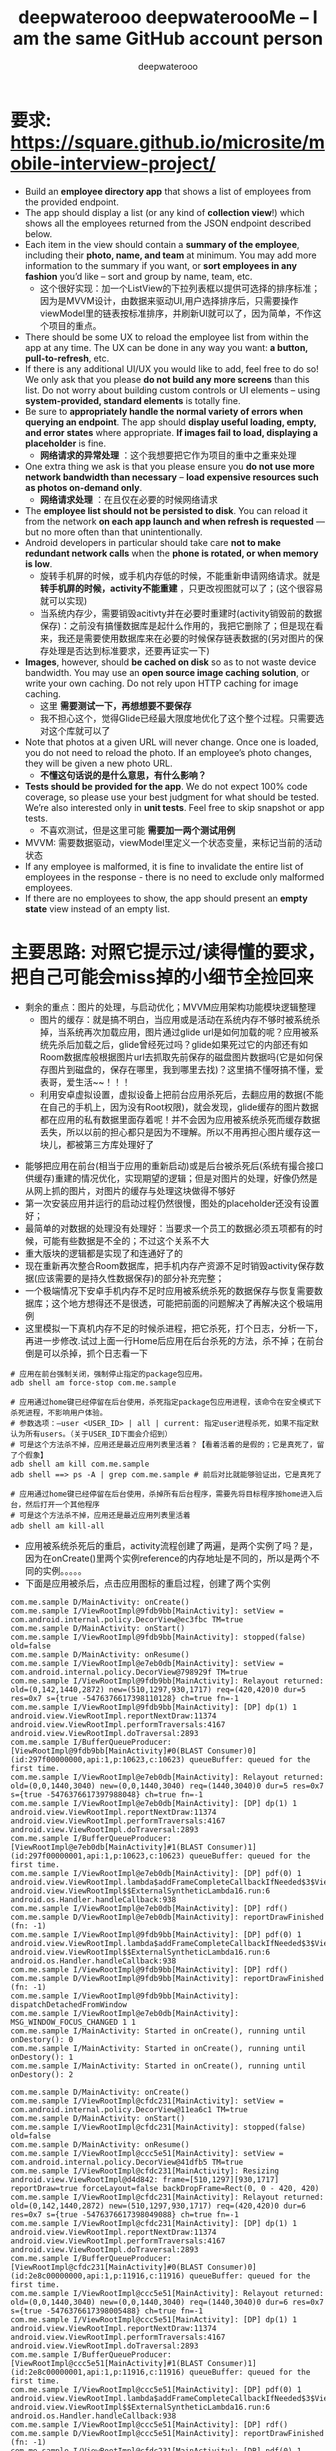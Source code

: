 #+latex_class: cn-article
#+title: deepwaterooo deepwateroooMe -- I am the same GitHub account person
#+author: deepwaterooo 

* 要求: https://square.github.io/microsite/mobile-interview-project/
- Build an *employee directory app* that shows a list of employees from the provided endpoint.
- The app should display a list (or any kind of *collection view*!) which shows all the employees returned from the JSON endpoint described below. 
- Each item in the view should contain a *summary of the employee*, including their *photo, name, and team* at minimum. You may add more information to the summary if you want, or *sort employees in any fashion* you’d like – sort and group by name, team, etc.
  - 这个很好实现：加一个ListView的下拉列表框以提供可选择的排序标准；因为是MVVM设计，由数据来驱动UI,用户选择排序后，只需要操作viewModel里的链表按标准排序，并刷新UI就可以了，因为简单，不作这个项目的重点。
- There should be some UX to reload the employee list from within the app at any time. The UX can be done in any way you want: *a button, pull-to-refresh*, etc.
- If there is any additional UI/UX you would like to add, feel free to do so! We only ask that you please *do not build any more screens* than this list. Do not worry about building custom controls or UI elements – using *system-provided, standard elements* is totally fine.
- Be sure to *appropriately handle the normal variety of errors when querying an endpoint*. The app should *display useful loading, empty, and error states* where appropriate. *If images fail to load, displaying a placeholder* is fine.
  - *网络请求的异常处理* ：这个我想要把它作为项目的重中之重来处理
- One extra thing we ask is that you please ensure you *do not use more network bandwidth than necessary* – *load expensive resources such as photos on-demand only*.
  - *网络请求处理* ：在且仅在必要的时候网络请求
- The *employee list should not be persisted to disk*. You can reload it from the network *on each app launch and when refresh is requested* — but no more often than that unintentionally. 
- Android developers in particular should take care *not to make redundant network calls* when the *phone is rotated, or when memory is low*.
  - 旋转手机屏的时候，或手机内存低的时候，不能重新申请网络请求。就是 *转手机屏的时候，activity不能重建* ，只更改视图就可以了；(这个很容易就可以实现)
  - 当系统内存少，需要销毁acitivty并在必要时重建时(activity销毁前的数据保存)：之前没有搞懂数据库是起什么作用的，我把它删除了；但是现在看来，我还是需要使用数据库来在必要的时候保存链表数据的(另对图片的保存处理是否达到标准要求，还要再证实一下)
- *Images*, however, should *be cached on disk* so as to not waste device bandwidth. You may use an *open source image caching solution*, or write your own caching. Do not rely upon HTTP caching for image caching.
  - 这里 *需要测试一下，再想想要不要保存*
  - 我不担心这个，觉得Glide已经最大限度地优化了这个整个过程。只需要选对这个库就可以了
- Note that photos at a given URL will never change. Once one is loaded, you do not need to reload the photo. If an employee’s photo changes, they will be given a new photo URL.
  - *不懂这句话说的是什么意思，有什么影响？*
- *Tests should be provided for the app*. We do not expect 100% code coverage, so please use your best judgment for what should be tested. We’re also interested only in *unit tests*. Feel free to skip snapshot or app tests.
  - 不喜欢测试，但是这里可能 *需要加一两个测试用例*
- MVVM: 需要数据驱动，viewModel里定义一个状态变量，来标记当前的活动状态
- If any employee is malformed, it is fine to invalidate the entire list of employees in the response - there is no need to exclude only malformed employees.
- If there are no employees to show, the app should present an *empty state* view instead of an empty list. 

* 主要思路: *对照它提示过/读得懂的要求，把自己可能会miss掉的小细节全捡回来*
- 剩余的重点：图片的处理，与启动优化；MVVM应用架构功能模块逻辑整理 
  - 图片的缓存：就是搞不明白，当应用或是活动在系统内存不够时被系统杀掉，当系统再次加载应用，图片通过glide url是如何加载的呢？应用被系统先杀后加载之后，glide曾经死过吗？glide如果死过它的内部还有如Room数据库般根据图片url去抓取先前保存的磁盘图片数据吗(它是如何保存图片到磁盘的，保存在哪里，我到哪里去找)？这里搞不懂呀搞不懂，爱表哥，爱生活~~！！！
  - 利用安卓虚拟设置，虚拟设备上把前台应用杀死后，去翻应用的数据(不能在自己的手机上，因为没有Root权限)，就会发现，glide缓存的图片数据都在应用的私有数据里面存着呢！并不会因为应用被系统杀死而缓存数据丢失，所以以前的担心都只是因为不理解。所以不用再担心图片缓存这一块儿，都被第三方库处理好了
    
[[./pic/readme_20220917_093017.png]]
- 能够把应用在前台(相当于应用的重新启动)或是后台被杀死后(系统有撮合接口供缓存)重建的情况优化，实现期望的逻辑；但是对图片的处理，好像仍然是从网上抓的图片，对图片的缓存与处理这块做得不够好
- 第一次安装应用并运行的启动过程仍然很慢，图处的placeholder还没有设置好；
- 最简单的对数据的处理没有处理好：当要求一个员工的数据必须五项都有的时候，可能有些数据是不全的；不过这个关系不大
- 重大版块的逻辑都是实现了和连通好了的
- 现在重新再次整合Room数据库，把手机内存产资源不足时销毁activity保存数据(应该需要的是持久性数据保存)的部分补充完整；
- 一个极端情况下安卓手机内存不足时应用被系统杀死的数据保存与恢复需要数据库；这个地方想得还不是很透，可能把前面的问题解决了再解决这个极端用例
- 这里模拟一下真机内存不足的时候杀进程，把它杀死，打个日志，分析一下，再进一步修改.试过上面一行Home后应用在后台杀死的方法，杀不掉；在前台倒是可以杀掉，抓个日志看一下
#+begin_SRC ssh
# 应用在前台强制关闭，强制停止指定的package包应用。
adb shell am force-stop com.me.sample 

# 应用通过home键已经停留在后台使用，杀死指定package包应用进程，该命令在安全模式下杀死进程，不影响用户体验。
# 参数选项：–user <USER_ID> | all | current: 指定user进程杀死，如果不指定默认为所有users。（关于USER_ID下面会介绍到）
# 可是这个方法杀不掉，应用还是最近应用列表里活着？【看着活着的是假的；它是真死了，留了个假象】
adb shell am kill com.me.sample 
adb shell ==> ps -A | grep com.me.sample # 前后对比就能够验证出，它是真死了

# 应用通过home键已经停留在后台使用，杀掉所有后台程序，需要先将目标程序按home进入后台，然后打开一个其他程序
# 可是这个方法杀不掉，应用还是最近应用列表里活着
adb shell am kill-all 　　　　　　　　　　　　　
#+END_SRC 
- 应用被系统杀死后的重启，activity流程创建了两遍，是两个实例了吗？是，因为在onCreate()里两个实例reference的内存地址是不同的，所以是两个不同的实例。。。。。
- 下面是应用被杀后，点击应用图标的重启过程，创建了两个实例
#+BEGIN_SRC text
com.me.sample D/MainActivity: onCreate() 
com.me.sample I/ViewRootImpl@9fdb9bb[MainActivity]: setView = com.android.internal.policy.DecorView@ec3fbc TM=true
com.me.sample D/MainActivity: onStart() 
com.me.sample I/ViewRootImpl@9fdb9bb[MainActivity]: stopped(false) old=false
com.me.sample D/MainActivity: onResume() 
com.me.sample I/ViewRootImpl@e7eb0db[MainActivity]: setView = com.android.internal.policy.DecorView@798929f TM=true
com.me.sample I/ViewRootImpl@9fdb9bb[MainActivity]: Relayout returned: old=(0,142,1440,2872) new=(510,1297,930,1717) req=(420,420)0 dur=5 res=0x7 s={true -5476376617398110128} ch=true fn=-1
com.me.sample I/ViewRootImpl@9fdb9bb[MainActivity]: [DP] dp(1) 1 android.view.ViewRootImpl.reportNextDraw:11374 android.view.ViewRootImpl.performTraversals:4167 android.view.ViewRootImpl.doTraversal:2893 
com.me.sample I/BufferQueueProducer: [ViewRootImpl@9fdb9bb[MainActivity]#0(BLAST Consumer)0](id:297f00000000,api:1,p:10623,c:10623) queueBuffer: queued for the first time.
com.me.sample I/ViewRootImpl@e7eb0db[MainActivity]: Relayout returned: old=(0,0,1440,3040) new=(0,0,1440,3040) req=(1440,3040)0 dur=5 res=0x7 s={true -5476376617397988048} ch=true fn=-1
com.me.sample I/ViewRootImpl@e7eb0db[MainActivity]: [DP] dp(1) 1 android.view.ViewRootImpl.reportNextDraw:11374 android.view.ViewRootImpl.performTraversals:4167 android.view.ViewRootImpl.doTraversal:2893 
com.me.sample I/BufferQueueProducer: [ViewRootImpl@e7eb0db[MainActivity]#1(BLAST Consumer)1](id:297f00000001,api:1,p:10623,c:10623) queueBuffer: queued for the first time.
com.me.sample I/ViewRootImpl@e7eb0db[MainActivity]: [DP] pdf(0) 1 android.view.ViewRootImpl.lambda$addFrameCompleteCallbackIfNeeded$3$ViewRootImpl:4969 android.view.ViewRootImpl$$ExternalSyntheticLambda16.run:6 android.os.Handler.handleCallback:938 
com.me.sample I/ViewRootImpl@e7eb0db[MainActivity]: [DP] rdf()
com.me.sample D/ViewRootImpl@e7eb0db[MainActivity]: reportDrawFinished (fn: -1) 
com.me.sample I/ViewRootImpl@9fdb9bb[MainActivity]: [DP] pdf(0) 1 android.view.ViewRootImpl.lambda$addFrameCompleteCallbackIfNeeded$3$ViewRootImpl:4969 android.view.ViewRootImpl$$ExternalSyntheticLambda16.run:6 android.os.Handler.handleCallback:938 
com.me.sample I/ViewRootImpl@9fdb9bb[MainActivity]: [DP] rdf()
com.me.sample D/ViewRootImpl@9fdb9bb[MainActivity]: reportDrawFinished (fn: -1) 
com.me.sample I/ViewRootImpl@9fdb9bb[MainActivity]: dispatchDetachedFromWindow
com.me.sample I/ViewRootImpl@e7eb0db[MainActivity]: MSG_WINDOW_FOCUS_CHANGED 1 1
com.me.sample I/MainActivity: Started in onCreate(), running until onDestory(): 0
com.me.sample I/MainActivity: Started in onCreate(), running until onDestory(): 1
com.me.sample I/MainActivity: Started in onCreate(), running until onDestory(): 2

com.me.sample D/MainActivity: onCreate() 
com.me.sample I/ViewRootImpl@cfdc231[MainActivity]: setView = com.android.internal.policy.DecorView@11ea6c1 TM=true
com.me.sample D/MainActivity: onStart() 
com.me.sample I/ViewRootImpl@cfdc231[MainActivity]: stopped(false) old=false
com.me.sample D/MainActivity: onResume() 
com.me.sample I/ViewRootImpl@ccc5e51[MainActivity]: setView = com.android.internal.policy.DecorView@41dfb5 TM=true
com.me.sample I/ViewRootImpl@cfdc231[MainActivity]: Resizing android.view.ViewRootImpl@d4d842: frame=[510,1297][930,1717] reportDraw=true forceLayout=false backDropFrame=Rect(0, 0 - 420, 420)
com.me.sample I/ViewRootImpl@cfdc231[MainActivity]: Relayout returned: old=(0,142,1440,2872) new=(510,1297,930,1717) req=(420,420)0 dur=6 res=0x7 s={true -5476376617398049088} ch=true fn=-1
com.me.sample I/ViewRootImpl@cfdc231[MainActivity]: [DP] dp(1) 1 android.view.ViewRootImpl.reportNextDraw:11374 android.view.ViewRootImpl.performTraversals:4167 android.view.ViewRootImpl.doTraversal:2893 
com.me.sample I/BufferQueueProducer: [ViewRootImpl@cfdc231[MainActivity]#0(BLAST Consumer)0](id:2e8c00000000,api:1,p:11916,c:11916) queueBuffer: queued for the first time.
com.me.sample I/ViewRootImpl@ccc5e51[MainActivity]: Relayout returned: old=(0,0,1440,3040) new=(0,0,1440,3040) req=(1440,3040)0 dur=6 res=0x7 s={true -5476376617398005488} ch=true fn=-1
com.me.sample I/ViewRootImpl@ccc5e51[MainActivity]: [DP] dp(1) 1 android.view.ViewRootImpl.reportNextDraw:11374 android.view.ViewRootImpl.performTraversals:4167 android.view.ViewRootImpl.doTraversal:2893 
com.me.sample I/BufferQueueProducer: [ViewRootImpl@ccc5e51[MainActivity]#1(BLAST Consumer)1](id:2e8c00000001,api:1,p:11916,c:11916) queueBuffer: queued for the first time.
com.me.sample I/ViewRootImpl@ccc5e51[MainActivity]: [DP] pdf(0) 1 android.view.ViewRootImpl.lambda$addFrameCompleteCallbackIfNeeded$3$ViewRootImpl:4969 android.view.ViewRootImpl$$ExternalSyntheticLambda16.run:6 android.os.Handler.handleCallback:938 
com.me.sample I/ViewRootImpl@ccc5e51[MainActivity]: [DP] rdf()
com.me.sample D/ViewRootImpl@ccc5e51[MainActivity]: reportDrawFinished (fn: -1) 
com.me.sample I/ViewRootImpl@cfdc231[MainActivity]: [DP] pdf(0) 1 android.view.ViewRootImpl.lambda$addFrameCompleteCallbackIfNeeded$3$ViewRootImpl:4969 android.view.ViewRootImpl$$ExternalSyntheticLambda16.run:6 android.os.Handler.handleCallback:938 
com.me.sample I/ViewRootImpl@cfdc231[MainActivity]: [DP] rdf()
com.me.sample D/ViewRootImpl@cfdc231[MainActivity]: reportDrawFinished (fn: -1) 
com.me.sample I/ViewRootImpl@cfdc231[MainActivity]: handleResized, msg = 5 frames=ClientWindowFrames{frame=[510,1297][930,1717] display=[0,142][1440,2872] backdrop=[0,0][420,420]} forceNextWindowRelayout=false displayId=0 frameChanged=false backdropFrameChanged=true configChanged=false displayChanged=false mNextDrawUseBlastSync=false mergedConfiguration={mGlobalConfig={1.1 311mcc480mnc [en_US] ldltr sw411dp w411dp h780dp 560dpi nrml long hdr widecg port finger -keyb/v/h -nav/h winConfig={ mBounds=Rect(0, 0 - 1440, 3040) mAppBounds=Rect(0, 142 - 1440, 2872) mMaxBounds=Rect(0, 0 - 1440, 3040) mWindowingMode=fullscreen mDisplayWindowingMode=fullscreen mActivityType=undefined mAlwaysOnTop=undefined mRotation=ROTATION_0 mPopOver=off mFreeformTaskPinningState=unpinned} s.26854 fontWeightAdjustment=0 ff=0 bf=0 bts=0 desktop/d dm/n dc/d ?dcui ?dcaf enb/d themeSeq=0} mOverrideConfig={1.1 311mcc480mnc [en_US] ldltr sw411dp w411dp h780dp 560dpi nrml long hdr widecg port finger -keyb/v/h -nav/h winConfig={ mBounds=Rect(0, 0 - 1440, 3040) mAppBounds=Rect(0, 142 - 1440, 2872) mMaxBounds=Rect(0, 0 - 1440, 3040) mWindowingMode=fullscreen mDisplayWindowingMode=fullscreen mActivityType=standard mAlwaysOnTop=undefined mRotation=ROTATION_0 mPopOver=off mFreeformTaskPinningState=unpinned} s.1 fontWeightAdjustment=0 ff=0 bf=0 bts=0 desktop/d dm/n dc/d ?dcui ?dcaf enb/d themeSeq=0}}
com.me.sample I/ViewRootImpl@cfdc231[MainActivity]: [DP] dp(1) 1 android.view.ViewRootImpl.reportNextDraw:11374 android.view.ViewRootImpl.handleResized:2204 android.view.ViewRootImpl.access$1200:294 
#+END_SRC 
- 从最近应用列表点击图标，重启过程会是怎样的呢？
#+BEGIN_SRC text
com.me.sample D/MainActivity: onCreate() 
com.me.sample I/ViewRootImpl@1413ed8[MainActivity]: setView = com.android.internal.policy.DecorView@11529a TM=true
com.me.sample D/MainActivity: onStart() 
com.me.sample D/MainActivity: onRestoreInstanceState() 
com.me.sample I/ViewRootImpl@1413ed8[MainActivity]: stopped(false) old=false
com.me.sample D/MainActivity: onResume() 
com.me.sample I/ViewRootImpl@a363778[MainActivity]: setView = com.android.internal.policy.DecorView@e9d0fec TM=true
com.me.sample I/ViewRootImpl@1413ed8[MainActivity]: Relayout returned: old=(0,142,1440,2872) new=(510,1297,930,1717) req=(420,420)0 dur=5 res=0x7 s={true -5476376617398040368} ch=true fn=-1
com.me.sample I/ViewRootImpl@1413ed8[MainActivity]: [DP] dp(1) 1 android.view.ViewRootImpl.reportNextDraw:11374 android.view.ViewRootImpl.performTraversals:4167 android.view.ViewRootImpl.doTraversal:2893 
com.me.sample I/BufferQueueProducer: [ViewRootImpl@1413ed8[MainActivity]#0(BLAST Consumer)0](id:610c00000000,api:1,p:24844,c:24844) queueBuffer: queued for the first time.
com.me.sample I/ViewRootImpl@a363778[MainActivity]: Relayout returned: old=(0,0,1440,3040) new=(0,0,1440,3040) req=(1440,3040)0 dur=4 res=0x7 s={true -5476376617398005488} ch=true fn=-1
com.me.sample I/ViewRootImpl@a363778[MainActivity]: [DP] dp(1) 1 android.view.ViewRootImpl.reportNextDraw:11374 android.view.ViewRootImpl.performTraversals:4167 android.view.ViewRootImpl.doTraversal:2893 
com.me.sample I/BufferQueueProducer: [ViewRootImpl@a363778[MainActivity]#1(BLAST Consumer)1](id:610c00000001,api:1,p:24844,c:24844) queueBuffer: queued for the first time.
com.me.sample I/ViewRootImpl@a363778[MainActivity]: [DP] pdf(0) 1 android.view.ViewRootImpl.lambda$addFrameCompleteCallbackIfNeeded$3$ViewRootImpl:4969 android.view.ViewRootImpl$$ExternalSyntheticLambda16.run:6 android.os.Handler.handleCallback:938 
com.me.sample I/ViewRootImpl@a363778[MainActivity]: [DP] rdf()
com.me.sample D/ViewRootImpl@a363778[MainActivity]: reportDrawFinished (fn: -1) 
com.me.sample I/ViewRootImpl@1413ed8[MainActivity]: [DP] pdf(0) 1 android.view.ViewRootImpl.lambda$addFrameCompleteCallbackIfNeeded$3$ViewRootImpl:4969 android.view.ViewRootImpl$$ExternalSyntheticLambda16.run:6 android.os.Handler.handleCallback:938 
com.me.sample I/ViewRootImpl@1413ed8[MainActivity]: [DP] rdf()
com.me.sample D/ViewRootImpl@1413ed8[MainActivity]: reportDrawFinished (fn: -1) 
com.me.sample I/ViewRootImpl@1413ed8[MainActivity]: dispatchDetachedFromWindow
com.me.sample I/ViewRootImpl@a363778[MainActivity]: MSG_WINDOW_FOCUS_CHANGED 1 1
#+END_SRC 
- 当把应用杀死：再重建，去检查安卓系统帮保存或是恢复了什么，却发现大概是因为使用了第三方库根不上配置的原因，被杀后的重建视图会成为一片空白。所以这里就一定要修改重建逻辑了
  
[[./pic/readme_20220915_225835.png]]
#+BEGIN_SRC text
com.me.sample D/MainRepository: saveImageData: 删除员工头像数据成功
com.me.sample D/MainRepository: saveImageData: 插入员工头像数据：11条
com.me.sample D/MainRepository: saveEmployees: 删除员工链表数据成功
com.me.sample D/MainRepository: saveEmployees: 插入员工链表数据：11条
com.me.sample I/ViewRootImpl@ccc5e51[MainActivity]: MSG_WINDOW_FOCUS_CHANGED 1 1
com.me.sample D/InputMethodManager: startInputInner - Id : 0
com.me.sample I/InputMethodManager: startInputInner - mService.startInputOrWindowGainedFocus
com.me.sample D/MainRepository: saveImageData: 员工头像数据保存成功
com.me.sample D/MainRepository: saveEmployees: 员工数据保存成功
com.me.sample D/InputMethodManager: startInputInner - Id : 0
com.me.sample I/MainActivity: Started in onCreate(), running until onDestory(): 0
com.me.sample D/OpenGLRenderer: setSurface called with nullptr
com.me.sample W/System: A resource failed to call close. 
com.me.sample I/MainActivity: Started in onCreate(), running until onDestory(): 1
com.me.sample I/MainActivity: Started in onCreate(), running until onDestory(): 2
com.me.sample D/MainActivity: onPause() 
com.me.sample I/ViewRootImpl@ccc5e51[MainActivity]: MSG_WINDOW_FOCUS_CHANGED 0 1
com.me.sample D/InputTransport: Input channel destroyed: 'ClientS', fd=113
com.me.sample I/ViewRootImpl@ccc5e51[MainActivity]: handleAppVisibility mAppVisible=true visible=false
com.me.sample D/OpenGLRenderer: setSurface called with nullptr
com.me.sample D/OpenGLRenderer: setSurface() destroyed EGLSurface
com.me.sample D/OpenGLRenderer: destroyEglSurface
com.me.sample I/ViewRootImpl@ccc5e51[MainActivity]: Relayout returned: old=(0,0,1440,3040) new=(0,0,1440,3040) req=(1440,3040)8 dur=8 res=0x5 s={false 0} ch=true fn=7
com.me.sample I/ViewRootImpl@ccc5e51[MainActivity]: stopped(true) old=false
com.me.sample D/MainActivity: onStop() 
com.me.sample D/MainActivity: onSaveInstanceState()
com.me.sample I/ViewRootImpl@ccc5e51[MainActivity]: Relayout returned: old=(0,0,1440,3040) new=(0,0,1440,3040) req=(1440,3040)8 dur=4 res=0x5 s={false 0} ch=false fn=-1
? I/com.me.sample: Late-enabling -Xcheck:jni
? E/USNET: USNET: appName: com.me.sample
? D/ProcessState: Binder ioctl to enable oneway spam detection failed: Invalid argument
? D/ActivityThread: setConscryptValidator
? D/ActivityThread: setConscryptValidator - put
? W/com.me.sample: DexFile /data/data/com.me.sample/code_cache/.studio/instruments-1f2f27f8.jar is in boot class path but is not in a known location
com.me.sample W/com.me.sample: Redefining intrinsic method java.lang.Thread java.lang.Thread.currentThread(). This may cause the unexpected use of the original definition of java.lang.Thread java.lang.Thread.currentThread()in methods that have already been compiled.
com.me.sample W/com.me.sample: Redefining intrinsic method boolean java.lang.Thread.interrupted(). This may cause the unexpected use of the original definition of boolean java.lang.Thread.interrupted()in methods that have already been compiled.
com.me.sample D/ActivityThread: handleBindApplication()++ app=com.me.sample
com.me.sample D/CompatibilityChangeReporter: Compat change id reported: 171979766; UID 10702; state: ENABLED
com.me.sample W/com.me.sample: ClassLoaderContext classpath size mismatch. expected=0, found=1 (PCL[] | PCL[/data/data/com.me.sample/code_cache/.overlay/base.apk/classes14.dex*1294054685])
com.me.sample D/LoadedApk: LoadedApk::makeApplication() appContext.mOpPackageName=com.me.sample appContext.mBasePackageName=com.me.sample
com.me.sample D/NetworkSecurityConfig: Using Network Security Config from resource network_security_config debugBuild: true
com.me.sample D/ActivityThread: handleBindApplication() --
com.me.sample I/MMKV: Enable checkProcessMode()
com.me.sample I/MMKV: <native-bridge.cpp:104::JNI_OnLoad> current API level = 31, libc++_shared=0
com.me.sample I/MMKV: <MMKV.cpp:165::initialize> version v1.2.11, page size 4096, arch arm64-v8a
com.me.sample I/MMKV: <MMKV.cpp:176::initialize> armv8 AES instructions is supported
com.me.sample I/MMKV: <MMKV.cpp:184::initialize> armv8 CRC32 instructions is supported
com.me.sample I/MMKV: <MMKV.cpp:207::initializeMMKV> root dir: /data/user/0/com.me.sample/files/mmkv
com.me.sample I/MMKV: <MemoryFile.cpp:97::open> open fd[0x4d], /data/user/0/com.me.sample/files/mmkv/mmkv.default
com.me.sample I/MMKV: <MemoryFile.cpp:97::open> open fd[0x4e], /data/user/0/com.me.sample/files/mmkv/mmkv.default.crc
com.me.sample I/MMKV: <MMKV_IO.cpp:81::loadFromFile> loading [mmkv.default] with 0 actual size, file size 4096, InterProcess 0, meta info version:1
com.me.sample I/MMKV: <MMKV_IO.cpp:130::loadFromFile> loaded [mmkv.default] with 0 key-values
com.me.sample D/OpenGLRenderer: RenderThread::requireGlContext()

com.me.sample D/OpenGLRenderer: RenderThread::setGrContext()
com.me.sample D/MainActivity: onCreate() 
com.me.sample D/MainActivity: (savedInstanceState != null): true
com.me.sample I/DecorView: [INFO] isPopOver=false, config=true
com.me.sample I/DecorView: updateCaptionType >> DecorView@b21fe66[], isFloating=false, isApplication=true, hasWindowControllerCallback=true, hasWindowDecorCaption=false
com.me.sample D/DecorView: setCaptionType = 0, this = DecorView@b21fe66[]
com.me.sample I/DecorView: getCurrentDensityDpi: from real metrics. densityDpi=560 msg=resources_loaded
com.me.sample D/MainActivity: onStart() 
com.me.sample D/MainActivity: onRestoreInstanceState() 
com.me.sample W/com.me.sample: Accessing hidden method Landroid/view/View;->computeFitSystemWindows(Landroid/graphics/Rect;Landroid/graphics/Rect;)Z (unsupported, reflection, allowed)
com.me.sample W/com.me.sample: Accessing hidden method Landroid/view/ViewGroup;->makeOptionalFitsSystemWindows()V (unsupported, reflection, allowed)
com.me.sample D/MainActivity: onResume() 
com.me.sample I/ViewRootImpl@cfdc231[MainActivity]: setView = com.android.internal.policy.DecorView@b21fe66 TM=true
com.me.sample I/ViewRootImpl@cfdc231[MainActivity]: Relayout returned: old=(0,0,1440,3040) new=(0,0,1440,3040) req=(1440,3040)0 dur=7 res=0x7 s={true -5476376617398057808} ch=true fn=-1
com.me.sample I/ViewRootImpl@cfdc231[MainActivity]: [DP] dp(1) 1 android.view.ViewRootImpl.reportNextDraw:11374 android.view.ViewRootImpl.performTraversals:4167 android.view.ViewRootImpl.doTraversal:2893 
com.me.sample D/hw-ProcessState: Binder ioctl to enable oneway spam detection failed: Invalid argument
com.me.sample D/OpenGLRenderer: eglCreateWindowSurface
com.me.sample I/BufferQueueProducer: [ViewRootImpl@cfdc231[MainActivity]#0(BLAST Consumer)0](id:2d4e00000000,api:1,p:11598,c:11598) queueBuffer: queued for the first time.
com.me.sample I/ViewRootImpl@cfdc231[MainActivity]: [DP] pdf(0) 1 android.view.ViewRootImpl.lambda$addFrameCompleteCallbackIfNeeded$3$ViewRootImpl:4969 android.view.ViewRootImpl$$ExternalSyntheticLambda16.run:6 android.os.Handler.handleCallback:938 
com.me.sample I/ViewRootImpl@cfdc231[MainActivity]: [DP] rdf()
com.me.sample D/ViewRootImpl@cfdc231[MainActivity]: reportDrawFinished (fn: -1) 
com.me.sample I/ViewRootImpl@cfdc231[MainActivity]: MSG_WINDOW_FOCUS_CHANGED 1 1
com.me.sample D/InputMethodManager: startInputInner - Id : 0
com.me.sample I/InputMethodManager: startInputInner - mService.startInputOrWindowGainedFocus
com.me.sample D/InputMethodManager: startInputInner - Id : 0
com.me.sample I/MainActivity: Started in onCreate(), running until onDestory(): 0
com.me.sample W/System: A resource failed to call close. 
#+END_SRC 
- 现在就真正到了 *要自己调控应用被系统杀死的重启过程了* ，hihi
- 这里会分为当活动(activitty被系统杀死的时候，应用是否被系统杀死的情况)来把这单个活动的恢复，和或整个应用被杀死后的重启过程搞清楚，如何优化启动过程，以及规避不必要的网络请求等。今天是晚上回家后再接着把这个部分弄懂弄透写完
- 需要找一找大电脑上还有没有先前写的日志文件syslog-mode的关键词parser传上去，笔记上会需要用到;同步先前所修改过的syslog-mode相关的所有emacs bug到window系统上，明天要用    
- 总结一下：onSaveInstanceState 只能保存少量数据，ViewModel 只能保存数据到内存。所以对于更大的数据状态保存我们应该放在磁盘文件中或者使用数据库处理。
- 比如这样一个场景，我们的应用是一个 im 的即时通讯 app。在聊天列表页面，每次更新了列表中的联系人窗口数据都会使用数据库进行存储。那么就有一下三种场景了：
    - Activity 初次创建,或是用户点击了网络请求的按钮之后，网络请求，刷新UI，并(每有刷新都第二时间，第一时间UI)同步数据到数据库
    - Activity 配置发生更改导致 Activity 被重建(不需要网络刷新，直接使用ViewModel里内存里的现存数据)
    - Activity 所在进程被系统回收，再次进入被重建
- 针对 1：刚进入 Activity 的时候我们需要请求后台查看有没有增量的联系人，如果有拉取数据存储在本地数据库。还是使用轻量的sharedPreference来保存是否有数据库的数据。分两种情况：第一次创建以及用户要求刷新时，刷新并保存网络数据；其它任何时候都只从数据库读取现胡有数据
- 针对 2：的情况，Activity 被重建的时候，因为 ViewModel 没有被销毁，我们可以直接从 ViewModel 中恢复数据，不需要请求网络（当然了你为了保持数据的实时性去请求也无可厚非）
- 针对 3：的情况，我们可以在 onSaveInstanceState 中保存联系人的 id，Activity 被重建的时候拿到这个 id 去数据库中查找数据，这种情况也不需要请求网络。（当然了你为了保持数据的实时性去请求也无可厚非）
- 现在存在问题：
  - *测试模块还没有写(有一个系统自带的测试用例，不想写这个模块了)*
  - 网络请求可能存在内存泄露(比如，使用RxJava发布一个订阅后，当Activity被finish，此时订阅逻辑还未完成，如果没有及时取消订阅，就会导致Activity无法被回收，从而引发内存泄漏)；写往数据库的部分因为使用了CompositeDisposable可能没有这个问题；
  - 现在应用恢复正常运行，并且移除了Hilt的自动注入，不再存在Hilt与RxLifeCycle不合作的问题，先(今天晚上)把这个内存泄露问题给解决了；(参考消息： https://www.jianshu.com/p/8311410de676)
    - 这个问题太好解决了，虽然原理都还木有弄懂。。。。。明天早上再看一下
    - 去了解一下一个更为优秀的库： *用AutoDisposable来代替RxLifeCycle来解决网络请求过程中可能会出现的内存泄露问题; 明天早上再看一下这个问题的原理* https://blog.csdn.net/fitaotao/article/details/117519733
  - 目前网上对RxJava的内存泄漏有几种方案：(现实现了RxLifeCycle里的防止，可以再试一下AutoDisposable第三方库，暂时先这样)
    - 通过封装，手动为RxJava的每一次订阅进行控制，在指定的时机进行取消订阅；
    - 使用 Daniel Lew 的 RxLifecycle ，通过监听Activity、Fragment的生命周期，来自动断开subscription以防止内存泄漏。
- 现在终于改掉了自己网址写错的小bug了，可以再往前迈进一步，深入深解拦截器与OkHttp底层的原理了。。。
- 顺着这个例子https://github.com/xitu/gold-miner/blob/master/TODO/getting-started-with-retrofit.md 把进阶的部分看完，弄懂
- 终于找到了先前 *今年二三月份参考过的一个很好的案例日志序列* ： MVVM https://blog.csdn.net/qq_38436214/category_11482619.html?spm=1001.2014.3001.5482
  - 下午忘记带一根测试用的线了，就暂时理一下思路，晚上回家后再在大电脑上测试
- 这是一个 *看似要求极其简单，实则考验的知识点和深度有着相当的跨度的小项目。*
- 它们一定挑都要挑我出差到WSU的一个星期里来考验我，因为他们就是想要去打败一个人。呵呵，真正想要打败一个人，谈何容易，就凭这？？？
- *Retrofit + RxJava*: 好像是更合适的，可以用注解，并且用得更为广泛
  - 搜索关键字：Retrofit + OkHttp +RxJava 网络库构建
  - *OkHttp*: 网络请求处理,主要是在应用启动的时候，什么时机开始发布和调用网络请求。所以这个可以不用了，大家都喜欢新的更好用的库
- *网络数据解析* ：我这里得到了网络数据，可是好像我并没有解析数据出来，这整个过程我可能还少了这比较关键的一个步骤
  - 当对这类框架和OOP设计有了更好的了解，就可以自定义解析类来在获得数据前自动解析为自己想要的类型
    - 注意这里提供的API其实并没有code msg之类的信息，而是直接的结果；再想一下：为什么OkHttp的拦截器能够得到code 200呢？这里Response返回基本信息还有点儿糊涂
    - 可以参考这个例子： https://developer.aliyun.com/article/609862
- *RxJava基本原理* ：RxJava is a Java VM implementation of Reactive Extensions: a library for composing asynchronous and event-based programs by using observable sequences.(一个通过使用可观察序列来组成异步的、基于事件的程序的库。)
  - 从介绍中我们可以提取出一个关键词：异步,但安卓中已经有很多解决异步操作的方法了，比如Handler和AsyncTask等, *为什么还选择RxJava呢，其实目的就是为了让代码更简洁，而且它的简洁是与众不同的，因为RxJava的使用方式是基于事件流的链式调用，这就保证了随着程序复杂性的提高，RxJava依然能保持代码的简洁和优雅* 。
- *图片本地缓存*: 第三方库找一个，还是用AndroidX的Room
  - 上面可能想错了，就是使用的第三方图片库Glide本身已经具备了缓存图片到本地的功能，所有我大可不必再多此一举，再来一个AndroidX Jetpack的Room数据库
  - 现将所有的room数据库相送的源码全部删除， *现只负责将RecyclerView的所有相送逻辑连通就可以了*
- 小问题：根据返回来数据的url链接来加载员工头像图片，可能并不需要我来实现什么网络请求的串接执行，更多应该是 *Recyclerview的双向数据绑定就可以了*
- 头像图片加载：现有两套思路，一套Mitch的MVVM但是非数据绑定的版本，一套双向数据绑定的自动化绑定的版本。
  - 按照项目的要求与缓存机制的要求，我觉得用Mitch的版本更为简洁，主要由第三方库Glide帮助缓存处理。自己需要必理的逻辑比较少，更简洁方便好用。 
  - 那么下面的这些关于缓存的问题都可以暂时不思考了，先运行起一个可以执行运行不出错的应用再说再优化。  
  - 我 *现在数据库的问题* 是：我 *缓存保存了员工数据进数据库* ，但是这里说得很清楚了， *不用保存员工数据，只保存每个员工id所对应的图片就可以了*
  - 说到网络缓存,肯定都不陌生，多多少少使用过不同的缓存方案。使用网络缓存有什么作用:
    - 减少服务器请求次数
    - 减少用户等待时间
    - 增加应用流畅度
    - 节省用户流量（虽然现在流量也不怎么值钱了）
- 应用的 *启动优化* ：重中之重，需要借助这个小应用弄懂弄清楚， *不知道如何拆解网络请求的步骤,什么时候加载，初始化之类的？* 以达到较好的启动优化
- *MVVM设计* ：只有一个页面，相对就简单方便多了。工作中的案例是使用MVVM但自己编辑逻辑处理信号下发，与数据驱动的UI更新，没有实现双向数据绑定的；可是这里感觉 *双向数据绑定* 更简单，会有哪些可能的问题呢？这里基本可以当作不需要双向，因为一个UI按钮要求刷新是唯一的UI需求；更多的只是需要时候的数据往UI加载更新；所以 *可以简单使用观察者模式，UI观察数据的变化* 就可以了
- *图片的加载与处理* ：用样可以使用么第三方库 *glide*
- *图片的加载与处理* ：用样可以使用么第三方库 *CircularImageView*
- *AndroidX RecyclerView* 的使用：选择相对更为高效和方便管理的库和数据结构来使用
- *Constraint Layout vs Coordinate Layout*: 暂时先用任何简单的layout先能运行起一个大致的框架来，再进一步优化 
- 我丢掉了的文件呀，我写过的项目呀，不是在进Lucid之前写得好好的一个项目，现在源码全丢了。。。。。该死的GitHub.....
* OkHttp网络请求的缓存
- *OkHttpClient/Retrofit里在网络请求的时候(根据不同的url链接，或是不是请求接口？基于拦截器来做缓存)来动态使用不同的缓存策略(适用于自己只缓存图片，而不缓存员工链表)* ，这个思路应该用在这个项目的设计与实现里。原理参考这个思路： 
  - https://blog.csdn.net/c10WTiybQ1Ye3/article/details/125687902?spm=1001.2101.3001.6661.1&utm_medium=distribute.pc_relevant_t0.none-task-blog-2%7Edefault%7ECTRLIST%7ERate-1-125687902-blog-51550400.pc_relevant_multi_platform_whitelistv3&depth_1-utm_source=distribute.pc_relevant_t0.none-task-blog-2%7Edefault%7ECTRLIST%7ERate-1-125687902-blog-51550400.pc_relevant_multi_platform_whitelistv3&utm_relevant_index=1
- 笔记本电脑上的kotlin-mode还没有配置好，改天配置好后再把这个部分的代码好好整理一下。早上时间紧张，暂时没时间来处理这个了 
#+BEGIN_SRC kotlin
private fun buildCacheKey(request: Request): String {
    val requestBody = request.body ?: return request.url.toString()
    val buffer = Buffer()
    requestBody.writeTo(buffer)

    val contentType = requestBody.contentType()
    val charset = contentType?.charset(Charsets.UTF_8) ?: Charsets.UTF_8

    if (isProbablyUtf8(buffer)) {
        val questParam = buffer.readString(charset)
        buffer.close()
        if (questParam.isBlank()) return request.url.toString()
        val builder = request.url.newBuilder()
        kotlin.runCatching {
            builder.addQueryParameter("${request.method.lowercase()}param", questParam)
            return builder.build().toString()
        }.onFailure {
            return ""
        }
    }
    return request.url.toString()
}

// 拦截器
// 我们在拦截器里做缓存，每次请求可能会是不同的策略，所以首先要拿到的就是缓存模式，
// 拿到缓存模式之后再根据不同的模式去读取或者写入操作，核心代码也就下边这几行：
override fun intercept(chain: Interceptor.Chain): Response {
    val initialRequest = chain.request()
    val strategy = CacheUtil.getCacheStrategy(initialRequest)
    val newRequest = initialRequest.rmCacheHeader()

    if (strategy == null) return chain.proceed(newRequest)// 策略为空，直接返回网络结果

    // ONLY_NETWORK 直接请求网络
    if (strategy.cacheMode == CacheMode.ONLY_NETWORK) return chain.proceed(newRequest)

    // ONLY_CACHE 只读取缓存
    if (strategy.cacheMode == CacheMode.ONLY_CACHE) {
        // 只读缓存模式,缓存为空,返回错误响应
        return (if (CacheManager.useExpiredData) mCache.getCache(strategy.cacheKey, newRequest)
                else redCache(strategy, newRequest)) ?: Response.Builder()
            .request(chain.request())
            .protocol(Protocol.HTTP_1_1)
            .code(HttpURLConnection.HTTP_GATEWAY_TIMEOUT)
            .message("no cached data")
            .body(EMPTY_RESPONSE)
            .sentRequestAtMillis(-1L)
            .receivedResponseAtMillis(System.currentTimeMillis())
            .build()
    }

    //先取缓存再取网络
    if (strategy.cacheMode == CacheMode.READ_CACHE_NETWORK_PUT) {
        val cacheResponse = redCache(strategy, newRequest)
        if (cacheResponse != null) return cacheResponse
    }

    try {
        // 开始请求网络
        val response = chain.proceed(newRequest)
        // 成功后写入缓存
        if (response.isSuccessful) {
            return cacheWritingResponse(mCache.putCache(strategy.cacheKey, response), response)
        }
        if (strategy.cacheMode == CacheMode.NETWORK_PUT_READ_CACHE) {
            return redCache(strategy, newRequest) ?: response
        }
        return response
    } catch (e: Throwable) {
        //请求失败尝试读取缓存，缓存没有或者失效，抛异常
        if (strategy.cacheMode == CacheMode.NETWORK_PUT_READ_CACHE) {
            return redCache(strategy, newRequest) ?: throw e
        }
        throw e
    }
}

// 设置缓存
// 这里不得不佩服 Retrofit 在解耦方面做的是真的强啊。我何时能有那样的思路跟想法呢。眼里只有崇拜~~~
// 言归正传 Retrofit 的请求头是在 Service里边添加的，所以添加缓存策略，直接写在Service里。
// Retrofit 两种添加请求头的方式@Headers 是方法注解，@Header 是参数注解。
// 再结合Kotlin 语法可以指定默认参数，如有不同缓存模式就可以在请求的时候，去动态使用不同缓存模式。
/**
 * 使用 Header 参数注解
 */
@FormUrlEncoded
@POST("user/login")
suspend fun login(
    @Field("username") username: String,
    @Field("password") password: String,
    @Header(CacheStrategy.CACHE_MODE) cacheMode: String = CacheMode.READ_CACHE_NETWORK_PUT,
    @Header(CacheStrategy.CACHE_TIME) cacheTime: String = "10"// 过期时间，10秒 不过期
): BaseResponse<Any>

/**
 * 使用 Headers 方法注解
 */
@Headers(
    "${CacheStrategy.CACHE_TIME}:-1", // 过期时间，-1 不过期
    "${CacheStrategy.CACHE_MODE}:${CacheMode.READ_CACHE_NETWORK_PUT}"
)
@GET("article/list/{page}/json")
suspend fun getPage(@Path("page") page: Any): BaseResponse<Page<ArticleBean>>

// 缓存的读写
// 读写操作还是用的OkHttp 的 DiskLruCache类。
// Okhttp 4.0.0 版本以后 就用 Kotlin 重构了。DiskLruCache 的构造函数被 internal 修饰了。
// 重构后的前几个版本还提供了 静态方法来创建。后边版本直接静态方法都移除了，这是要搞事情啊，不准备给我们用的样子。
// 不过如果用Java写的话就可以直接创建，Java会忽视 internal 关键字直接过编译期。但是 Kotlin 就不行了，会报错。
// 又不想用Java写。还是直接用反射创建吧，没有反射干不了的事情。
internal fun getDiskLruCache(
    fileSystem: FileSystem?,
    directory: File?,
    appVersion: Int,
    valueCount: Int,
    maxSize: Long
): DiskLruCache {
    val cls = DiskLruCache::class.java
    return try {
        val runnerClass = Class.forName("okhttp3.internal.concurrent.TaskRunner")
        val constructor = cls.getConstructor(
            FileSystem::class.java,
            File::class.java,
            Int::class.java,
            Int::class.java,
            Long::class.java,
            runnerClass
        )
        constructor.newInstance(
            fileSystem,
            directory,
            appVersion,
            valueCount,
            maxSize,
            TaskRunner.INSTANCE
        )
    } catch (e: Exception) {
        try {
            val constructor = cls.getConstructor(
                FileSystem::class.java,
                File::class.java,
                Int::class.java,
                Int::class.java,
                Long::class.java,
                Executor::class.java
            )
            val executor = ThreadPoolExecutor(
                0, 1, 60L, TimeUnit.SECONDS,
                LinkedBlockingQueue(), threadFactory("OkHttp DiskLruCache", true)
            )
            constructor.newInstance(
                fileSystem,
                directory,
                appVersion,
                valueCount,
                maxSize,
                executor
            )
        } catch (e: Exception) {
            throw IllegalArgumentException("Please use okhttp 4.0.0 or later")
        }
    }
}
// 刚好4.0.0 之后的几个版本，构造函数要提供一个线程池，4.3.0 后的版本成了 TaskRunner 了。可以都兼容一下。
// 具体的读写IO操作在CacheManager.kt 这个类中，这个是根据Okhttp 的 Cache 修改而来的。
// 全局参数
// 增加了全局 设置缓存模式、缓存时间。优先级还是 Service 中声明出来的高。
CacheManager.setCacheModel(CacheMode.READ_CACHE_NETWORK_PUT)// 设置全局缓存模式
    .setCacheTime(15 * 1000) // 设置全局 过期时间 (毫秒)
    .useExpiredData(true)// 缓存过期时是否继续使用，仅对 ONLY_CACHE 生效
// 具体使用方式:详见Demo NetCache： https://github.com/AleynP/net-cache
#+END_SRC 
- 现在的难点：不知道怎么定义图片数据库，同时以OkHTTP respnose回来的连接起来 (可以参考下面的一个例子，虽然MVVM的分工可能还不是很明确，但至少是一个可以运行的版本)

* 封装：OkHttp + EventBus
- EventBut是自己知识点面上的欠缺。借助这个极小的包装，打开一个通向真正理解这个OkHttp底层EventBus的道路。。。。
- event有5个类： *BaseEvent + HttpEvent + HttpSuccessEvent + HttpErrorEvent + AppEvent*
- *RequestTag*:请求tag
- *MainReqeust*:封装了OkHttp的回调，onResponse(...) onFailure(...)中用EventBus发送数据
- *UserRequest* ：请求网络数据的方法全部在里面，把OkHttp的前3步写在这里面，第4布封装在了MainRequest中
- *BaseActivity*:订阅事件总线，接收EventBus发送(post)的数据
** BaseEvent.java
   #+BEGIN_SRC csharp
public class BaseEvent {
    private int id;
    private String message;
    public int getId() {
        return id;
    }
    public void setId(int id) {
        this.id = id;
    }
    public String getMessage() {
        return message;
    }
    public void setMessage(String message) {
        this.message = message;
    }
}
   #+END_SRC 
** HttpEvent
   #+BEGIN_SRC csharp
public class HttpEvent extends BaseEvent {
    @NonNull
        private RequestTag requestTag;
    public RequestTag getRequestTag() {
        return requestTag;
    }
    public void setRequestTag(@NonNull RequestTag requestTag) {
        this.requestTag = requestTag;
    }
}
   #+END_SRC 
** HttpSuccessEvent
   #+BEGIN_SRC csharp
public class HttpSuccessEvent extends HttpEvent {
    
    private String json;
    public String getJson() {
        return json;
    }
    public void setJson(String json) {
        this.json = json;
    }
}
   #+END_SRC 
** HttpErrorEvent
   #+BEGIN_SRC csharp
public class HttpErrorEvent extends HttpEvent {
    private int errorCode;
    private String errorMessage;
    public int getErrorCode() {
        return errorCode;
    }
    public void setErrorCode(int errorCode) {
        this.errorCode = errorCode;
    }
    public String getErrorMessage() {
        return errorMessage;
    }
    public void setErrorMessage(String errorMessage) {
        this.errorMessage = errorMessage;
    }
}
   #+END_SRC 
** AppEvent
   #+BEGIN_SRC csharp
public class AppEvent extends BaseEvent {

    private Object obj1;
    private Object obj2;
    private String extraInfo = null;
    private String tag;
    private int code;
    public String getExtraInfo() {
        return extraInfo;
    }
    public void setExtraInfo(String extraInfo) {
        this.extraInfo = extraInfo;
    }
    public Object getObj1() {
        return obj1;
    }
    public void setObj1(Object obj) {
        this.obj1 = obj;
    }
    public Object getObj2() {
        return obj2;
    }
    public void setObj2(Object obj2) {
        this.obj2 = obj2;
    }
    public String getTag() {
        return tag;
    }
    public void setTag(String tag) {
        this.tag = tag;
    }
    public int getCode() {
        return code;
    }
    public void setCode(int code) {
        this.code = code;
    }
}
   #+END_SRC 
** RequestTag
   #+BEGIN_SRC csharp
public enum RequestTag {
    GET1,
    GET2,
    POST1,
    POST2,
}
   #+END_SRC 
** MainRequest
   #+BEGIN_SRC csharp
public class MainRequest {
    private static MainRequest mainRequest;
    private MainRequest() {
        super();
    }
    public static MainRequest getInstance() {
        if (mainRequest == null) {
            mainRequest = new MainRequest();
        }
        return mainRequest;
    }

    // 异步get
    public void makeAsyncGetRequest(Call call, final RequestTag tag) {
        call.enqueue(new Callback() {
                @Override
                public void onFailure(Call call, IOException e) {
                    httpErrorEvent(e, tag);
                }
                @Override
                public void onResponse(Call call, Response response) throws IOException {
                    httpSuccessEvent(response.body().string(), tag);
                }
            });
    }
    // 同步get
    public void makeSyncGetRequest(final Call call, final RequestTag tag) {
        new Thread(new Runnable() {
                @Override
                public void run() {
                    try {
                        Response response = call.execute();
                        if (response.isSuccessful()) {
                            httpSuccessEvent(response.body().string(), tag);
                        }
                    } catch (IOException e) {
                        e.printStackTrace();
                        httpErrorEvent(e, tag);
                    }
                }
            }).start();
    }
    // 异步post
    public void makeSyncPostRequest(Call call, final RequestTag tag) {
        call.enqueue(new Callback() {
                @Override
                public void onFailure(Call call, IOException e) {
                    httpErrorEvent(e, tag);
                }
                @Override
                public void onResponse(Call call, Response response) throws IOException {
                    httpSuccessEvent(response.body().string(), tag);
                }
            });
    }
    // 同步post
    public void makeAsyncPostRequest(final Call call, final RequestTag tag) {
        new Thread(new Runnable() {
                @Override
                public void run() {
                    try {
                        Response response = call.execute();
                        if (response.isSuccessful()) {
                            httpSuccessEvent(response.body().string(), tag);
                        }
                    } catch (IOException e) {
                        e.printStackTrace();
                        httpErrorEvent(e, tag);
                    }
                }
            }).start();
    }
    private void httpErrorEvent(IOException e, RequestTag tag) {
        Log.d("error", "error=" + e.getMessage().toString());
        HttpErrorEvent event = new HttpErrorEvent();
        event.setErrorMessage("" + e.getMessage().toString());
        event.setRequestTag(tag);
        EventBus.getDefault().post(event);
    }
    private void httpSuccessEvent(String json, RequestTag tag) {
        Log.d("response", "response=" + json);
        HttpSuccessEvent event = new HttpSuccessEvent();
        event.setJson(json);
        event.setRequestTag(tag);
        EventBus.getDefault().post(event);
    }
}
   #+END_SRC 
** UserRequest
- app中所有的请求都放在这个类中，类名比较随意，可以自己修改成AppRequest，比较好理解。
   #+BEGIN_SRC csharp
public class UserRequest {
    private OkHttpClient http;

    private UserRequest() {
        super();
        http = new OkHttpClient();
    }
    private static UserRequest userRequest;
    public static UserRequest getInstance() {
        if (userRequest == null) 
            userRequest = new UserRequest();
        return userRequest;
    }

    // get请求 不带参数
    //  同步get
    public void syncGet(String name, String pwd) {
        String url = "http:// 192.168.1.11:8080/okhttp/json1";
        RequestTag tag = RequestTag.GET1;
        Request request = new Request.Builder().url(url).get().build();
        Call call = http.newCall(request);
        MainRequest.getInstance().makeSyncGetRequest(call, tag);
    }
    // 异步get
    public void AsyncGet(String name, String pwd) {
        String url = "http:// 192.168.1.11:8080/okhttp/json2";
        RequestTag tag = RequestTag.GET2;
        Request request = new Request.Builder().url(url).get().build();
        Call call = http.newCall(request);
        MainRequest.getInstance().makeAsyncGetRequest(call, tag);
    }
    // 同步post
    public void syncPost(String name, String pwd) {
        String url = "http:// 192.168.1.11:8080/okhttp/json3";
        RequestTag tag = RequestTag.POST1;
        FormBody formBody = new FormBody.Builder().add("name", name).add("pwd", pwd).build();
        Request request = new Request.Builder().post(formBody).url(url).build();
        Call call = http.newCall(request);
        MainRequest.getInstance().makeSyncPostRequest(call, tag);
    }
    // 异步post
    public void AsyncPost(String name, String pwd) {
        String url = "http:// 192.168.1.11:8080/okhttp/json4";
        RequestTag tag = RequestTag.POST2;
        FormBody formBody = new FormBody.Builder().add("name", name).add("pwd", pwd).build();
        Request request = new Request.Builder().url(url).post(formBody).build();
        Call call = http.newCall(request);
        MainRequest.getInstance().makeAsyncPostRequest(call, tag);
    }
}
   #+END_SRC 
** BaseActivity
- 订阅事件，其余activity只需要继承即可
   #+BEGIN_SRC csharp
public class BaseActivity extends AppCompatActivity {
    private ProgressDialogUtil progressDialogUtil;
    @Override
        protected void onCreate(@Nullable Bundle savedInstanceState) {
        super.onCreate(savedInstanceState);
        EventBus.getDefault().register(this);
        progressDialogUtil = new ProgressDialogUtil(this);
    }
    @Override
        protected void onDestroy() {
        super.onDestroy();
        EventBus.getDefault().unregister(this);
    }

    @Subscribe(threadMode = ThreadMode.MAIN)
        public final void onEventBack(BaseEvent event) {
        if (event instanceof HttpErrorEvent) {
            // mark error
            httpErrorEvent((HttpErrorEvent) event);
        } else if (event instanceof HttpSuccessEvent) {
            httpSuccessEvent((HttpSuccessEvent) event);
        } else {
            applicationEvent((AppEvent) event);
        }
    }
    /**
     * 处理网络失败/错误请求
     * <p>直接判断HttpEvent的RequestTag即可
     * @param event 错误事件
     */
    public void httpErrorEvent(HttpErrorEvent event) {}
    /**
     * 处理网络成功请求
     * <p>直接判断HttpEvent的RequestTag即可
     * @param event 成功事件
     */
    public void httpSuccessEvent(HttpSuccessEvent event) {}
    /**
     * 处理app内部事件
     * @param event app内部事件
     */
    public void applicationEvent(AppEvent event) {}
    public void showToast(String message) {
        Toast.makeText(this, message, Toast.LENGTH_SHORT).show();
    }
    public void showProgressDialog() {
        progressDialogUtil.showDialog();
    }
    public void dismissProgressDialog() {
        progressDialogUtil.dismissDialog();
    }
}
   #+END_SRC 
** 使用封装
- 这样我们只需要调用一行代码就可以实现请求数据，提高了代码的简洁性。
#+BEGIN_SRC csharp
UserRequest.getInstance().AsyncPost("cui", "123456");
#+END_SRC 
- 重写这3个方法用于处理请求的数据
   #+BEGIN_SRC csharp
@Override
public void httpSuccessEvent(HttpSuccessEvent event) {
    super.httpSuccessEvent(event);
    if (event.getRequestTag() == RequestTag.GET1 || event.getRequestTag() == RequestTag.GET2
        || event.getRequestTag() == RequestTag.POST1 || event.getRequestTag() == RequestTag.POST2) {
        String json = event.getJson();
        tv.setText(json);
        //  TODO:  解析数据可以再写一个类JsonParser,将解析结果用EventBus发送过来，EventBus.getDefault().post(event);其中event是AppEvent
    }
}

@Override
public void httpErrorEvent(HttpErrorEvent event) {
    super.httpErrorEvent(event);
    if (event.getRequestTag() == RequestTag.GET1 || event.getRequestTag() == RequestTag.GET2
        || event.getRequestTag() == RequestTag.POST1 || event.getRequestTag() == RequestTag.POST2) {
        String json = event.getErrorMessage();
        tv.setText(json);
    }
}
@Override
public void applicationEvent(AppEvent event) {
    super.applicationEvent(event);
    //  TODO: 接收httpSuccessEvent(...)中JsonParser成功后发送的结果
}
   #+END_SRC 
** 怎么设置网络请求的缓存？
   #+BEGIN_SRC csharp
OkHttpClient client = new OkHttpClient.Builder()  
    .connectTimeout(5, TimeUnit.SECONDS)  
    .cache(new Cache(new File(this.getExternalCacheDir(), "okhttpcache"), 10 * 1024 * 1024))  
    .build();
   #+END_SRC 

* Retrofit
- 首先来了解下Retrofit是什么，在官网中对于Retrofit的描述是这样的：
  - A type-safe HTTP client for Android and Java.
  - 适用于Android和Java的类型安全的HTTP客户端。
  - 可以理解成一个封装好的网络请求库。
* room 数据库相关的部分: 几个相关可以用作参考的例子
** 另一个更好的参考例子： dagger + RecyclerView 和相应的 Adapters + BufferKnife View auto-injections
- https://github.com/SpikeKing/wcl-rx-cache-demo
- 这个 *设计思路可能显得相对过时了一点儿，四年前的仓库* ，应该还有很多更好的设计与实现，但仍然是一个非常值得自己参考与学习的仓库
- *没有使用room，而是直接操作安卓 SQLiteDatabase* ，具有上传数据的逻辑处理。所有弄懂了可以理解Room装填更为底层一点儿的原理
  - 如果最后时间不够用，又找不到更上层使用Room封装的案例用来参考学习，就可以回退到按照这个版本来参考实现
- *使用SwipeRefreshLayout来代替显示的刷新按钮* ，相比于我加上一个Button,显得更为方便好用elegant，可能会改变这个实现吧
- 这里一开始有个思想：是走本地有存储的路线，还是走本地没有存储的路线。所以，需要搞清楚，两个不同的路线之间是如何才能够动态切换的。另，这里是否涉及启动优化。Dagger的设计思想在这里的应用与主要作用是什么(Application layer ApiComponent原理目的等)？
  - 这里是无关设计思路，而是在两个按钮的点击回调里，分别指向本地有缓存或是本地无缓存的两条不同的路线逻辑，所以不用把问题想复杂或是把dagger想得太聪明了
- 这里网络数据的刷新与获取是在activity 的 onResume()里自动刷新并更新UI数据，MVVM用了吗分工明确了吗？仍然感觉不是很好
** ApiModule.java
   #+BEGIN_SRC csharp
/**
 * 模块
  */
@Module
public class ApiModule {
    private Application mApplication;

    public ApiModule(Application application) {
        mApplication = application;
    }

    @Provides @Singleton
    public Application provideApplication() {
        return mApplication;
    }

    @Provides @Singleton
    GitHubClient provideGitHubClient() {
        return new GitHubClient();
    }

    @Provides ObservableRepoDb provideObservableRepoDb() {
        return new ObservableRepoDb(mApplication);
    }
}
   #+END_SRC 
** ApiComponent.java
   #+BEGIN_SRC csharp
/**
 * 组件
 */
@Singleton @Component(modules = ApiModule.class)
public interface ApiComponent {
    void inject(NocacheActivity activity);
    void inject(CacheActivity activity);
}
   #+END_SRC 
** NocacheActivity extends Activity
#+BEGIN_SRC csharp
/**
 * 无缓存Activity
 * Created by wangchenlong on 16/1/18.
 */
public class NocacheActivity extends Activity {
    @Bind(R.id.nocache_rv_list) RecyclerView mRvList;
    @Bind(R.id.nocache_pb_progress) ProgressBar mPbProgress;
    @Inject Application mApplication;
    @Inject GitHubClient mGitHubClient;
    private ListAdapter mListAdapter;

    @Override protected void onCreate(Bundle savedInstanceState) {
        super.onCreate(savedInstanceState);
        setContentView(R.layout.activity_nocache);
        ButterKnife.bind(this);
        ((RcApplication) getApplication()).getApiComponent().inject(this);
        LinearLayoutManager layoutManager = new LinearLayoutManager(mApplication);
        mRvList.setLayoutManager(layoutManager);
        mListAdapter = new ListAdapter();
        mRvList.setAdapter(mListAdapter);
    }

    @Override protected void onResume() {
        super.onResume();
        // 延迟3秒, 模拟网络较差的效果
        mGitHubClient.getRepos("SpikeKing")
            .delay(3, TimeUnit.SECONDS)
            .subscribeOn(Schedulers.io())
            .observeOn(AndroidSchedulers.mainThread())
            .subscribe(this::onSuccess, this::onError);
        mPbProgress.setVisibility(View.VISIBLE);
    }
    private void onSuccess(ArrayList<Repo> repos) {
        mListAdapter.setRepos(repos);
        mPbProgress.setVisibility(View.INVISIBLE);
    }
    private void onError(Throwable throwable) {
        mPbProgress.setVisibility(View.INVISIBLE);
    }
}
#+END_SRC 
** 这里有个小例子：
- https://github.com/Tom1881/Jet-pack/tree/master/app
- 但是我感觉上面的例子中，关于MVVM中的M, V, VM的分工逻辑处理得不好，dao不应该出现在view (activity/fragment)中，应该是在ViewModel或是Model中，应用是在数据的管理中， 而不是View/Ui中。

* Glide的缓存分为两种，Resource缓存、Bitmap缓存。
** 一、Resource缓存：
- 首先Resource缓存就是缓存整体的图片资源文件，缓存它是为了当首次从服务器端下载下来之后，缓存到本地，如果再次使用这个图片，不用去跑网络请求，直接从本地读取，节省流量也提高访问速度。它使用的是三级缓存原理：
  - 一级缓存：内存缓存，缓存被回收的资源，使用LRU算法（Least Frequently Used，最近最少使用算法），当需要再次使用到被回收的资源时，直接从内存中读取；
  - 二级缓存：使用弱引用缓存正在使用的资源，当系统执行GC操作时，会回收没有强引用的资源。使用弱引用缓存，既可以缓存当前正在强引用使用的资源，又不阻碍系统回收无引用的资源
  - 三级缓存：磁盘缓存，网络图片下载成功后，以文件的形式缓存到磁盘中
- 1和2都是内存缓存，只不过功能不一样，1是使用LRU算法缓存被GC回收的资源，2是用弱引用缓存正在使用的资源。在复用图片资源的时候首先从回收的内存缓存集合中查找，内存缓存的集合中没有的时候，去弱引用集合查找是否是当前正在使用，没有的话，去磁盘中查找，再没有的时候去网络中查找。
** 二、Bitmap缓存：Bitmap所占的内存大小由其三部分组成：图片宽，高和Bitmap质量参数。
- bitmap内存大小 = 宽*高*质量参数所占的位数，单位是字节b
  - ALPHA—8就是Alpha是由8位组成的（1B）
  - ARGB_4444，4个4位组成16位（2B）
  - ARGB_8888，4个8位组成32位（4B）
  - RGB_565，R是5位，G是6位，B是5位组成16位（2B），Glide默认bitmap压缩参数就是这个RGB_565，但是它不能显示透明度
- 先说一下为什么要进行bitmap压缩，比如在recycleView中加载大量的图片，频繁的创建和回收Bitmap会导致内存波动影响性能，既然这样，我们能不能缓存Bitmap，不要让它老是new和销毁，这应该是Glide去做Bitmap缓存的原因，
- Bitmap缓存算法：在Glide中使用BitmapPool来缓存Bitmap，使用的也是LRU算法（最近最少使用算法），当需要使用Bitmap时，先从Bitmap的池子中选取，如果找不到合适的Bitmap，再去创建，当使用完毕后，不再直接调用Bitmap.recycle()释放内存，而是缓存到Bitmap池子里。
- Bitmap的缓存是以键值对的方式进行缓存的，Resource和Bitmap都作为Value，而这些值是需要一个key来标识缓存的内容，根据key可以查找和移除对应的缓存。
* 下载图片并保存到本地： rxjava 2.x+retrofit 通过动态url保存网络图片到本地
  #+BEGIN_SRC csharp
// HttpManager 类：就是一个通过单例模式实现的类，获取retrofit的一个实例来调用NetApi接口内声明的方法，此处只写关键的一部分，别的相信你们都会
public <T> T getHttpApi(Class<T> service) {
    Retrofit retrofit = new Retrofit.Builder()
        .baseUrl(BASE_URl)
        .client(getClient())
        .addConverterFactory(GsonConverterFactory.create())
        .addCallAdapterFactory(RxJava2CallAdapterFactory.create())
        .build();

    return retrofit.create(service);
}
// BASE_URl 是你定义的域名比如：http://www.xxxx.com:8080之类的

// NetApi接口：
@GET
@Streaming
Observable<ResponseBody> downloadImg(@Url String  imgUrl);

// 注意注解：
// @GET后面不加任何东西，平时的都是@GET("api/getuserinfo")之类的和上面的那个BASE_URl拼接起来生成url：
// http://www.xxxx.com:8080/api/getuserinfo?请求条件=xx
// 然后去请求，这里采用@Url注解的方式就不用那么麻烦了
// @Url 此处是动态url即网络图片的url，需要从外部传入，如度娘图标url：
// https://www.baidu.com/img/superlogo_c4d7df0a003d3db9b65e9ef0fe6da1ec.png
// 用字符串的形式传入即可

// Presenter类 ：发起网络请求把得到的图片二进制流转化为bitmap对象，再通过bitmap对象保存到本地指定目录下
/**
 * 指定线程下载文件(异步)，非阻塞式下载
 * @param url       图片url
 * @param savePatch 下载文件保存目录
 * @param fileName  文件名称(不带后缀)
 */
public void downloadFile(String url, final String savePatch, final String fileName) {
    HttpManager.getInstance().getHttpApi(NetApi.class)
        .downloadImg(url)
        .subscribeOn(Schedulers.io())
        .observeOn(Schedulers.newThread())
        .subscribe(new DisposableObserver<ResponseBody>() {
                @Override
                    public void onNext(ResponseBody responseBody) {
                    Bitmap bitmap = null;
                    byte[] bys;
                    try {
                        bys = responseBody.bytes();
                        bitmap = BitmapFactory.decodeByteArray(bys, 0, bys.length);

                        try {
                            FileUtils.saveImg(bitmap, savePatch, fileName);
                            String savePath = savePatch + File.separator + fileName + ".jpg";
                        } catch (IOException e) {
                            e.printStackTrace();
                        }
                    } catch (IOException e) {
                        e.printStackTrace();
                    }

                    if (bitmap != null) {
                        bitmap.recycle();
                    }
                }
                @Override
                    public void onError(Throwable e) {
                    //你的处理
                }
                @Override
                    public void onComplete() {
                    //你的处理
                }
            });
}
// decodeByteArray是BitmapFactory内的方法，把二进制流转化为bitmap，需要导入系统包：
// import android.graphics.BitmapFactory;

// FileUtils类：IO操作，把图片保存到本地：
/**
 * 保存图片到SD卡
 * @param bm         图片bitmap对象
 * @param floderPath 下载文件保存目录
 * @param fileName   文件名称(不带后缀)
 */
public static void saveImg(Bitmap bm, String floderPath, String fileName) throws IOException {
    //如果不保存在sd下面下面这几行可以不加
    if (!Environment.getExternalStorageState().equals(Environment.MEDIA_MOUNTED)) {
        Log.e("SD卡异常");
        return;
    }
    File folder = new File(floderPath);
    if (!folder.exists()) {
        folder.mkdirs();
    }
    String savePath = folder.getPath() + File.separator + fileName + ".jpg";
    File file = new File(savePath);
    BufferedOutputStream bos = new BufferedOutputStream(new FileOutputStream(file));
    bm.compress(Bitmap.CompressFormat.JPEG, 80, bos);
    Log.d(savePath + " 保存成功");
    bos.flush();
    bos.close();
}
// 在你的service或者activity中调用：
mPresenter.downloadFile("https://www.baidu.com/img/superlogo_c4d7df0a003d3db9b65e9ef0fe6da1ec.png", Environment.getExternalStorageDirectory() + File.separator + "test", "baidu")
  #+END_SRC 

* 关于图片的处理：不仅要下载，下载后还需要自动保存到数据库
- https://blog.csdn.net/ANDROID_WangWeiDa/article/details/62284675
- 主要源码参考如下：
#+BEGIN_SRC csharp
/**
 * 观察者
 */
Observer<String> observer = new Observer<String>() {
    @Override
    public void onCompleted() {
        Log.e("TAG", "oncompleted()");
    }
    @Override
    public void onError(Throwable e) {
        Log.e("TAG", "onError()");
    }
    @Override
    public void onNext(String s) {
        Log.e("TAG", "onNext()" + s);
    }
};
// 或者创建观察者的实现类：Subscriber
/**
 * 观察者（观察者的实现类）
 */
Subscriber<String> subscriber = new Subscriber<String>() {
    @Override
    public void onCompleted() {
        Log.e("TAG", "oncompleted()");
    }
    @Override
    public void onError(Throwable e) {
        Log.e("TAG", "onError()");
    }
    @Override
    public void onNext(String s) {
        Log.e("TAG", "onNext()" + s);
    }
};
// 可以说，两者的效果是一样的。
// 接着创建可观察者（被观察者）Observable

/**
 * 可观察者（被观察者）
 */
Observable observale = Observable.create(new Observable.OnSubscribe<String>() {
        @Override
        public void call(Subscriber<? super String> subscriber) {
            subscriber.onNext("Hello");
            subscriber.onNext("My name is Avater!");
            subscriber.onCompleted();
        }
    });
// 好了，到此已经创建完毕，接着在onCreate方法中进行简单的调用：
@Override
protected void onCreate(Bundle savedInstanceState) {
    super.onCreate(savedInstanceState);
    setContentView(R.layout.activity_main);
    observale.subscribeOn(Schedulers.io())  //订阅在io线程（非主线程），不会阻塞主线程
        .observeOn(AndroidSchedulers.mainThread())  //在主线程中观察
        .subscribe(observer);   //进行订阅关系
}
// Log:
// 03-15 12:06:45.837 2952-2952/com.avater.myapplication E/TAG: onNext()Hello
// 03-15 12:06:45.847 2952-2952/com.avater.myapplication E/TAG: onNext()My name is Avater!
// 03-15 12:06:45.847 2952-2952/com.avater.myapplication E/TAG: oncompleted()
// 是不是很快？是不是很懵逼？哈哈，这就对了，毕竟入门嘛，多实战，多理解！
// 下面附上一个使用Rxjava下载图片的例子：

private ImageView imageView;
private String url = "https://ss0.bdstatic.com/5aV1bjqh_Q23odCf/static/superman/img/logo/bd_logo1_31bdc765.png";

/**
 * 图片观察者
 */
Observer<Bitmap> bitmapOberver = new Observer<Bitmap>() {
    @Override
    public void onCompleted() {

    }
    @Override
    public void onError(Throwable e) {
        Toast.makeText(MainActivity.this, "图片下载失败", Toast.LENGTH_SHORT).show();
    }
    @Override
    public void onNext(Bitmap bitmap) {
        imageView.setImageBitmap(bitmap);
    }
};

/**
 * 可观察者（被观察者）
 */
Observable<Bitmap> bitmapObservable = Observable.create(new Observable.OnSubscribe<Bitmap>() {
        @Override
        public void call(Subscriber<? super Bitmap> subscriber) {
            URL net;
            HttpURLConnection conn = null;
            InputStream inputStream = null;
            Bitmap bitmap = null;
            try {
                net = new URL(url);
                conn = (HttpURLConnection) net.openConnection();
                inputStream = conn.getInputStream();
                bitmap = BitmapFactory.decodeStream(inputStream);
            } catch (MalformedURLException e) {
                e.printStackTrace();
            } catch (IOException e) {
                e.printStackTrace();
            } finally {
                conn.disconnect();
                try {
                    inputStream.close();
                } catch (IOException e) {
                    e.printStackTrace();
                }
            }
            subscriber.onNext(bitmap);
        }
    });
@Override
protected void onCreate(Bundle savedInstanceState) {
    super.onCreate(savedInstanceState);
    setContentView(R.layout.activity_main);
    imageView = (ImageView) findViewById(R.id.imageview);

    bitmapObservable.subscribeOn(Schedulers.io())
        .observeOn(AndroidSchedulers.mainThread())
        .subscribe(bitmapOberver);
}
#+END_SRC 

* 用Retrofit+Rxjava上传图片支持多张图片的上传
  #+BEGIN_SRC csharp
// 1.这是一个接口
@POST
Observable<ResponseBody> Image(@Url String url, @HeaderMap Map<String,Object> headermap,@Body MultipartBody body);
// 第一个是上传一个 第二个是上传多个

// 下面这个是一个Retrofit 封装好的工具类
public class Retrofits{
    private MyApiService myApiService;
    public Retrofits() {
        HttpLoggingInterceptor loggingInterceptor =new HttpLoggingInterceptor();
        loggingInterceptor.setLevel(HttpLoggingInterceptor.Level.BODY);
        OkHttpClient okHttpClient =new OkHttpClient.Builder()
            .readTimeout(20,TimeUnit.SECONDS)
            .connectTimeout(20,TimeUnit.SECONDS)
            .writeTimeout(20,TimeUnit.SECONDS)
            .addInterceptor(loggingInterceptor)
            .retryOnConnectionFailure(true)
            .build();
        Retrofit retrofit =new Retrofit.Builder()
            .addConverterFactory(GsonConverterFactory.create())
            .addCallAdapterFactory(RxJavaCallAdapterFactory.create())
//                存放的头文件
            .baseUrl(Contacts.BASE_URL)
            .client(okHttpClient)
            .build();
        myApiService =retrofit.create(MyApiService.class);
    }
    public static  Retrofits getInstance(){
        return RetroHolder.OK_UTIL;
    }
    static class RetroHolder{
        private static final Retrofits OK_UTIL =new Retrofits ();
    }
    /**
     * 封装一个上传图片
     */
    public OkUtil image(String murl,Map<String,Object> headermap,Map<String,Object> map,List<Object> list){
        MultipartBody.Builder builder = new MultipartBody.Builder().setType(MultipartBody.FORM);
        if (list.size()==1) {
            for (int i = 0; i < list.size(); i++) {
                File file = new File((String) list.get(i));
                builder.addFormDataPart("image", file.getName(),RequestBody.create(MediaType.parse("multipart/octet-stream"),file));
            }
        }
        myApiService.Image(murl,headermap,builder.build())
            .subscribeOn(Schedulers.io())
            .observeOn(AndroidSchedulers.mainThread())
            .subscribe(observer);
        return Retrofits.getInstance();
    }
    /**
     * 多个图片的上传
     */
    public OkUtil pinglun(String murl,Map<String,Object> headermap,Map<String,Object> map,List<Object> list){
        MultipartBody.Builder builder = new MultipartBody.Builder().setType(MultipartBody.FORM);
        builder.addFormDataPart("commodityId",String.valueOf(map.get("commodityId")));
        if(!String.valueOf(map.get("orderId")).equals("")){
            builder.addFormDataPart("orderId",String.valueOf(map.get("orderId")));
        }
        builder.addFormDataPart("content",String.valueOf(map.get("content")));
        if (list.size()!=0) {
            for (int i = 1; i < list.size(); i++) {
                File file = new File((String) list.get(i));
                builder.addFormDataPart("image", file.getName(),RequestBody.create(MediaType.parse("multipart/octet-stream"),file));
            }
        }
        myApiService.Image(murl,headermap,builder.build())
            .subscribeOn(Schedulers.io())
            .observeOn(AndroidSchedulers.mainThread())
            .subscribe(observer);
        return Retrofits.getInstance();
    }
//    重写一个观察者模式
    private Observer observer =new Observer<ResponseBody>(){
        @Override
        public void onCompleted() {
        }
        @Override
        public void onError(Throwable e) {
            if(httpListener!=null){
                httpListener.onError(e.getMessage());
            }
        }
        @Override
        public void onNext(ResponseBody responseBody) {
            if(httpListener !=null){
                try {
                    httpListener.onSuccess(responseBody.string());
                } catch (Exception e) {
                    e.printStackTrace();
                }
            }
        }
    };
    public interface HttpListener{
        void onSuccess(String gsonstr);
        void onError(String error);
    }
    private HttpListener httpListener;
    public void setHttpListener(HttpListener listener){
        this.httpListener =listener;
    }
}

// 一个方法把得到的图片路径 变为String类型
public String getFilePath(String fileName, int requestCode, Intent data) {
    if (requestCode == 1) {
        return fileName;
    } else if (requestCode == 0) {
        Uri uri = data.getData();
        String[] proj = {MediaStore.Images.Media.DATA};
        Cursor actualimagecursor = managedQuery(uri, proj, null, null, null);
        int actual_image_column_index = actualimagecursor
            .getColumnIndexOrThrow(MediaStore.Images.Media.DATA);
        actualimagecursor.moveToFirst();
        String img_path = actualimagecursor
            .getString(actual_image_column_index);
        // 4.0以上平台会自动关闭cursor,所以加上版本判断,OK
        if (Build.VERSION.SDK_INT < Build.VERSION_CODES.ICE_CREAM_SANDWICH)
            actualimagecursor.close();
        return img_path;
    }
    return null;
}

// 一个打开图库的方法
Intent intent1 = new Intent(Intent.ACTION_PICK);
intent1.setType("image/*");
startActivityForResult(intent1,0);

// 重写一个回调方法
@Override
protected void onActivityResult(int requestCode, int resultCode, @Nullable Intent data) {
    super.onActivityResult(requestCode, resultCode, data);
    if(data==null){
        return;
    }
    if(requestCode==0){
        String filePath = getFilePath(null,requestCode,data);
        /**
         * 这里是用的一个图片的上传
         */
        Map<String, Object> map = new HashMap<>();
        List<Object> list =new ArrayList<>();
        list.add(filePath);
        pressent.image(Contacts.UploadYourHead, headermap, map,list,Register.class);
    }
}
  #+END_SRC 

* Android onSaveInstanceState()、onRestoreInstanceState()保存和恢复被系统销毁的数据
- Android系统的回收机制会在未经用户主动操作的情况下销毁activity，而为了避免系统回收activity导致数据丢失，Android为我们提供了onSaveInstanceState(Bundle outState)和onRestoreInstanceState(Bundle savedInstanceState)用于保存和恢复数据。
** 一、onSaveInstanceState(Bundle outState)在什么时机会被调用呢?
- 答案是 *当activity有可能被系统回收的情况下，而且是在onStop()之前(之前，确定吗？好像也有可能是之后呀，比如按HOME键后又立即从最近任务列表启动应用时，要不要再主证实一下 ？)* 。注意是 *有可能* ，如果是已经确定会被销毁，比如 *用户按下了返回键，或者调用了finish()方法销毁activity，则onSaveInstanceState不会被调用* 。 或者也可以说， *此方法只有在activity有可能被异常终止的情况下会被调用。*
- onSaveInstanceState 方法 ,onSave 方法的调用遵循一个重要原则，即当系统“未经你许可”时销毁了你的activity，则onSaveInstanceState会被系统调用，这是系统的责任，因为它必须要提供一个机会让你保存你的数据。
- Activity的销毁一般分为两种情况：
    - 当用户按返回按钮或你的Activity通过调用finish()销毁时，这属于正常销毁，此时是不需要恢复状态的，因为下次回来又是重新创建新的实例。
    - 如果Activity当前被停止或长期未使用，或者前台Activity需要更多资源以致系统必须关闭后台进程恢复内存，系统也可能会销毁Activity，这属于非正常销毁，尽管Activity实例被销毁，但系统会保存其状态，这样，如果用户导航回该Activity，系统会使用保存了该Activity被销毁时的状态数据来创建Activity的新实例。
- 屏幕旋转、键盘可用性改变、 语言改变都可以归结为第二种情况；
  - 值得一提的是，如果需要模拟这种情况的Activity销毁，可以打开开发者选项，选择不保留活动（英文为Do not keep activities），即可模拟内存不足时的系统行为。
  - 如何模仿Android系统在内存紧张的情况下把我的activity给kill掉了呢？
    - 虽然上面用到的横竖屏切换 可以解决“不是用户主动调用的情况下，进程destory了”，但是我还是想解决这个问题
    - ①开个模拟器，内存给小点（比较lower）
    - ②adb shell am kill 包名（注意：一定要将当前进程弄后台后，再运行命令）
    - adb（Android Debug Bridge），am（Android Manege）有什么命令我一并贴过来
    - http://blog.csdn.net/soslinken/article/details/50245865
- 原文链接：https://blog.csdn.net/yyd_Diablo/article/details/53489840
- 总结下， *onSaveInstanceState* (Bundle outState)会在以下情况被调用：
    - 1、当用户按下HOME键时。 
    - 2、从最近应用中选择运行其他的程序时。 
    - 3、按下电源按键（关闭屏幕显示）时。 
    - 4、从当前activity启动一个新的activity时。 
    - 5、屏幕方向切换时(无论竖屏切横屏还是横屏切竖屏都会调用)。
- 在前4种情况下，当前activity的生命周期为：
    - onPause -> onSaveInstanceState -> onStop。
- 这个是我测试的结果，但是 *根据《Android开发艺术探索》，说onPause和onSaveInstanceState的顺序是不一定的*
 
** 二、onRestoreInstanceState什么时机被调用?
- onRestoreInstanceState(BundlesavedInstanceState) *只有在activity确实是被系统回收，重新创建activity的情况下才会被调用。*
- 比如第5种情况屏幕方向切换时，activity生命周期如下： onPause -> onSaveInstanceState -> onStop -> onDestroy -> onCreate -> onStart -> onRestoreInstanceState -> onResume 在这里onRestoreInstanceState被调用，是因为屏幕切换时原来的activity确实被系统回收了，又重新创建了一个新的activity。 （顺便吐槽一下网上的那些文章说横屏切竖屏和竖屏切横屏时activity生命周期方法执行不一样，经自己实践证明是一样的。）
- 而按HOME键返回桌面，又马上点击应用图标回到原来页面时，activity生命周期如下： onPause -> onSaveInstanceState -> onStop -> onRestart -> onStart -> onResume 因为activity没有被系统回收，因此onRestoreInstanceState没有被调用。
  - 上面我自己测的onSaveInstanceState是在onStop之后： onPause() ==> onStop() ==> onSaveInstanceState() ==> onRestart() ==> onStart() ==> onResume()
- *如果onRestoreInstanceState被调用了，则页面必然被回收过，则onSaveInstanceState必然被调用过。*
** 三、onCreate()里也有Bundle参数，可以用来恢复数据，它和onRestoreInstanceState有什么区别?
- 因为onSaveInstanceState 不一定会被调用，所以 *onCreate()里的Bundle参数可能为空，如果使用onCreate()来恢复数据，一定要做非空判断。*
- 而 *onRestoreInstanceState的Bundle参数一定不会是空值* ，因为 *它只有在上次activity被回收了才会调用。*
- 而且onRestoreInstanceState是在onStart()之后被调用的。有时候我们需要onCreate()中做的一些初始化完成之后再恢复数据，用onRestoreInstanceState会比较方便。下面是官方文档对onRestoreInstanceState的说明：
  - This method is called after onStart() when the activity is being re-initialized from a previously saved state, given here in savedInstanceState. Most implementations will simply use onCreate(Bundle) to restore their state, but it is sometimes convenient to do it here after all of the initialization has been done or to allow subclasses to decide whether to use your default implementation.
  - 注意这个说明的最后一句是什么意思？ 
  - to allow subclasses to decide whether to use your default implementation.
- 它是说，用onRestoreInstanceState方法恢复数据，你可以决定是否在方法里调用父类的onRestoreInstanceState方法，即是否调用super.onRestoreInstanceState(savedInstanceState); 
  - 可是上面也有警告说：注意：您应始终调用 onRestoreInstanceState() 的父类实现，以便默认实现可以恢复视图层次结构的状态。所以这里要再搜索好好想一下
- 而用onCreate()恢复数据，你必须调用super.onCreate(savedInstanceState); 
#+BEGIN_SRC csharp
//保存和恢复数据
@Override
public void onSaveInstanceState(Bundle savedInstanceState) {
//可以把要保存的静态全局变量先转成Json
        savedInstanceState.putBoolean("MyBoolean", true);
        savedInstanceState.putDouble("myDouble", 1.9);
        savedInstanceState.putInt("MyInt", 1);
        savedInstanceState.putString("MyString", "Welcome back to Android");
        super.onSaveInstanceState(savedInstanceState);
}
  @Override
  public void onCreate(Bundle savedInstanceState) {
       super.onCreate(savedInstanceState);
// 从savedInstanceState中恢复数据,如果没有需要恢复数据savedInstanceState为nul 
      if (savedInstanceState != null) { // <<<<<<<<<<<<<<<<<<<<  非空判断
        boolean myBoolean = savedInstanceState.getBoolean("MyBoolean");
        double myDouble = savedInstanceState.getDouble("myDouble");
        int myInt = savedInstanceState.getInt("MyInt");
        String myString = savedInstanceState.getString("MyString");
      }
     }
//或在onRestoreInstanceState恢复数据
@Override
public void onRestoreInstanceState(Bundle savedInstanceState) {
        super.onRestoreInstanceState(savedInstanceState); // <<<<<<<<<< 这个可以调用，可以不用调用，随用户喜好 
        boolean myBoolean = savedInstanceState.getBoolean("MyBoolean");
        double myDouble = savedInstanceState.getDouble("myDouble");
        int myInt = savedInstanceState.getInt("MyInt");
        String myString = savedInstanceState.getString("MyString");
}
#+END_SRC  
* Library Hours
1. 34007 Alvarado-Niles Rd, *Union City*, CA 94587 (4.3 miles)
2. 37055 Newark Blvd, *Newark*, CA 94560 (5-7 miles)
3. 2400 Stevenson Blvd, *Fremont*, CA 94538 (太远了)
|---+--------+---------+----------+------------+----------+----------+------------|
|   | Sunday | Monday  | Tuesday  | Wednesday  | Thursday | Friday   | Saturday   |
|---+--------+---------+----------+------------+----------+----------+------------|
| 1 | Closed | *2–8PM* | 10AM–6PM | *10AM–6PM* | *2–8PM*  | *2–6PM*  | *10AM–5PM* |
| 2 | Closed | 12–8PM  | *12–8PM* | 10AM–6PM   | 10AM-6PM | Closed   | 10AM–5PM   |
| 3 | 1–5PM  | 12–8PM  | 12–8PM   | 11AM–6PM   | 11AM–6PM | 10AM–5PM | 10AM–5PM   |

* OkHttp Call 实现的简单案例: 最简单的小例子
- https://www.cnblogs.com/wjtaigwh/p/6210534.html
- 继这个最简单浅显的例子之后，可以借助https://blog.51cto.com/u_15456329/4799618 再深入理解一下，并按照别人的例子再实现一遍
** 简单的异步Get请求
  #+BEGIN_SRC csharp
// okHttp的基本使用 --- get方法
String url = "https:// api.douban.com/v2/movie/top250?start=0&count=10";
// 1,创建OKHttpClient对象
OkHttpClient mOkHttpClient = new OkHttpClient();
// 2,创建一个Request
Request request = new Request.Builder().url(url).build();
// 3,创建一个call对象
Call call = mOkHttpClient.newCall(request);
// 4,将请求添加到调度中
call.enqueue(new Callback() {
        @Override
        public void onFailure(Request request, IOException e) {
         }
         @Override
        public void onResponse(Response response) throws IOException {
            if (response.isSuccessful()) {
                final String message = response.body().string();
//  由于我们调用的enqueue（）方法，是运行在网络线程中的，
//  所以当我们得到json数据后想要获取更新UI的话，可以开使用handle.post()方法在run方法里面更新UI。                
                handler.post(new Runnable() { //  <<<<<<<<<<<<<<<<<<<<  将从网络请求的线程结果传到主线程上
                        @Override
                        public void run() {
                            tv_message.setText(message);
                            progressBar.setVisibility(View.GONE);
                        }
                    });
 
            }
        }
 
    });
  #+END_SRC 
** 简单的异步Post请求
- 这里的Post请求我们以最常见的注册登录来举例。post请求的步骤和get是相似的只是在创建Request的 时候将服务器需要的参数传递进去.
   #+BEGIN_SRC csharp
String url = "http:// 192.168.1.123:8081/api/login";
// 1,创建OKhttpClient对象
OkHttpClient mOkHttpClient = new OkHttpClient();
// 2,创建Request
RequestBody formBody = new FormEncodingBuilder() //  <<<<<<<<<< 
    .add("username", "superadmin")
    .add("pwd", "ba3253876aed6bc22d4a6ff53d8406c6ad864195ed144ab5c87621b6c233b548baeae6956df346ec8c17f5ea10f35ee3cbc514797ed7ddd3145464e2a0bab413")
    .build();
 
Request request = new Request.Builder().url(url).post(formBody).build(); //  <<<<<<<<<< 
// 3，创建call对象并将请求对象添加到调度中
mOkHttpClient.newCall(request).enqueue(new Callback() {
        @Override
        public void onFailure(Request request, IOException e) {
        }
        @Override
        public void onResponse(Response response) throws IOException {
            Log.i("wangjitao", response.body().string());
        }
    });   
#+END_SRC 
** OkHttp的封装
*** CallBack的创建　　
- 首选我们知道，当接口请求成功或者失败的时候我们需要将这个信息通知给用户，那么我们就需要创建一个抽象类RequestCallBack，请求前、成功、失败、请求后这几个方法，创建OnBefore（）、OnAfter（）、OnError（）、OnResponse（）对应
   #+BEGIN_SRC csharp
// 在请求之前的方法，一般用于加载框展示
// @param request
public void onBefore(Request request) {}
 
// 在请求之后的方法，一般用于加载框隐藏
public void onAfter() {}
 
// 请求失败的时候
// @param request
// @param e
public abstract void onError(Request request, Exception e);
 
// @param response
public abstract void onResponse(T response);
   #+END_SRC 
- 由于我们每次想要的数据不一定，所以这里我们用<T>来接收想要装成的数据格式，并通过反射得到想要的数据类型（一般是Bean、List）之类　，所以RequestCallBack的整体代码如下：
#+BEGIN_SRC csharp
// import com.google.gson.internal.$Gson$Types;
import com.squareup.okhttp.Request;
import java.lang.reflect.ParameterizedType;
import java.lang.reflect.Type;
 
/**
 * Created by wangjitao on 15/10/16.
 * 抽象类，用于请求成功后的回调
 */
public abstract class ResultCallback<T> {
    //这是请求数据的返回类型，包含常见的（Bean，List等）
    Type mType;
 
    public ResultCallback() {
        mType = getSuperclassTypeParameter(getClass());
    }
 
    /**
     * 通过反射想要的返回类型
     * @param subclass
     * @return
     */
    static Type getSuperclassTypeParameter(Class<?> subclass) {
        Type superclass = subclass.getGenericSuperclass();
        if (superclass instanceof Class) {
            throw new RuntimeException("Missing type parameter.");
        }
        ParameterizedType parameterized = (ParameterizedType) superclass;
        return $Gson$Types.canonicalize(parameterized.getActualTypeArguments()[0]);
    }
 
    /**
     * 在请求之前的方法，一般用于加载框展示
     * @param request
     */
    public void onBefore(Request request) {}
 
    /**
     * 在请求之后的方法，一般用于加载框隐藏
     */
    public void onAfter() {}
 
    /**
     * 请求失败的时候
     * @param request
     * @param e
     */
    public abstract void onError(Request request, Exception e);
 
    /**
     * @param response
     */
    public abstract void onResponse(T response);
}
#+END_SRC 
*** 对Get、Post方法的简单封装　
- 首先我们创建一个OkHttpClientManager类，由于是管理类，所以，单例加静态对象搞起
#+BEGIN_SRC csharp
private static OkHttpClientManager mInstance;
public static OkHttpClientManager getInstance() {
    if (mInstance == null){
        synchronized (OkHttpClientManager.class) {
            if (mInstance == null) 
                mInstance = new OkHttpClientManager();
        }
    }
    return mInstance;
}
#+END_SRC 
- 在创建Manager对象的时候我们要把OkHttp的一些参数配置一下，顺便一提一下，由于我们我们异步get、post方法是运行在子线程中，所以这里我们添加了分发的 Handler mDelivery;，重写的OkHttpClientManager构造方法如下：
#+BEGIN_SRC csharp
private OkHttpClientManager() {
    mOkHttpClient = new OkHttpClient();
    mOkHttpClient.setConnectTimeout(10, TimeUnit.SECONDS);
    mOkHttpClient.setWriteTimeout(10, TimeUnit.SECONDS);
    mOkHttpClient.setReadTimeout(30, TimeUnit.SECONDS);
    //cookie enabled
    mOkHttpClient.setCookieHandler(new CookieManager(null, CookiePolicy.ACCEPT_ORIGINAL_SERVER));
    mDelivery = new Handler(Looper.getMainLooper());
    mGson = new Gson();
}
#+END_SRC 
- 前面的外部调用对象封装好了，这里我们开始来封装Get或Post方法，我这里以Post方法为例子，首先分析一下，post方法会有几个参数，参数一url，参数二参数params，参数三Callback（及我们上面的RequestCallBack）参数四flag（用于取消请求操作，可为空），基础代码如下：
    #+BEGIN_SRC csharp
/**
 * 通用基础的异步的post请求
 * @param url
 * @param callback
 * @param tag
 */
public void postAsyn(String url, Param[] params, final ResultCallback callback, Object tag) {
    Request request = buildPostFormRequest(url, params, tag);
    deliveryResult(callback, request);
}
#+END_SRC 
- 那么我们再看一下deliveryResult方法到底是干什么的
#+BEGIN_SRC csharp
/**
 * 请求回调处理方法并传递返回值
 * @param callback Map类型请求参数
 * @param request Request请求
 */
private void deliveryResult(ResultCallback callback, Request request) {
    if (callback == null)
        callback = DEFAULT_RESULT_CALLBACK;
    final ResultCallback resCallBack = callback;
    // UI thread
    callback.onBefore(request);
    mOkHttpClient.newCall(request).enqueue(new Callback() {
            @Override
            public void onFailure(final Request request, final IOException e) {
                sendFailedStringCallback(request, e, resCallBack);
            }
            @Override
            public void onResponse(final Response response) {
                try {
                    final String responseMessage=response.message();
                    final String responseBody = response.body().string();
                    if(response.code()==200){
                        if (resCallBack.mType == String.class) {
                            sendSuccessResultCallback(responseBody, resCallBack);
                        } else {
                            Object o = mGson.fromJson(responseBody, resCallBack.mType);
                            sendSuccessResultCallback(o, resCallBack);
                        }
                    }else{
                        Exception exception=new Exception(response.code()+":"+responseMessage);
                        sendFailedStringCallback(response.request(), exception, resCallBack);
                    }
                } catch (IOException e) {
                    sendFailedStringCallback(response.request(), e, resCallBack);
                } catch (com.google.gson.JsonParseException e) {//Json解析的错误
                    sendFailedStringCallback(response.request(), e, resCallBack);
                }
            }
        });
}
    #+END_SRC 
- 可以看到，这个方法主要是发出请求并对请求后的数据开始回调，这样我们就基本上封装好了一个post方法了  ，把代码这一部分的代码贴出来看看
#+BEGIN_SRC csharp
public class OkHttpClientManager {
    private static final String TAG = "com.qianmo.httprequest.http.OkHttpClientManager";
 
    private static OkHttpClientManager mInstance;
    public static OkHttpClientManager getInstance() {
        if (mInstance == null) {
            synchronized (OkHttpClientManager.class) {
                if (mInstance == null) 
                    mInstance = new OkHttpClientManager();
            }
        }
        return mInstance;
    }

    // 默认的请求回调类
    private final ResultCallback<String> DEFAULT_RESULT_CALLBACK = new ResultCallback<String>(){
        @Override
        public void onError(Request request, Exception e) {}
        @Override
        public void onResponse(String response) {}
    };

    private OkHttpClient mOkHttpClient;
    private Handler mDelivery;
    private Gson mGson;
    private GetDelegate mGetDelegate = new GetDelegate();
    private PostDelegate mPostDelegate = new PostDelegate();
    private DownloadDelegate mDownloadDelegate = new DownloadDelegate();
 
    private OkHttpClientManager() {
        mOkHttpClient = new OkHttpClient();
        mOkHttpClient.setConnectTimeout(10, TimeUnit.SECONDS);
        mOkHttpClient.setWriteTimeout(10, TimeUnit.SECONDS);
        mOkHttpClient.setReadTimeout(30, TimeUnit.SECONDS);
        // cookie enabled
        mOkHttpClient.setCookieHandler(new CookieManager(null, CookiePolicy.ACCEPT_ORIGINAL_SERVER));
        mDelivery = new Handler(Looper.getMainLooper());
        mGson = new Gson();
    }
 
    /**
     * 外部可调用的Post异步请求方法
     * @param url 请求url
     * @param params
     * @param callback 请求完成后回调类
     */
    public static void postAsyn(String url, Map<String, String> params, final ResultCallback callback) {
        getInstance().getPostDelegate().postAsyn(url, params, callback, null);
    }
 
    /**
     * 异步的post请求
     * @param url
     * @param params
     * @param callback
     * @param tag
     */
    public void postAsyn(String url, Map<String, String> params, final ResultCallback callback, Object tag) {
        Param[] paramsArr = map2Params(params);
        postAsyn(url, paramsArr, callback, tag);
    }
    /**
     * 通用基础的异步的post请求
     * @param url
     * @param callback
     * @param tag
     */
    public void postAsyn(String url, Param[] params, final ResultCallback callback, Object tag) {
        Request request = buildPostFormRequest(url, params, tag);
        deliveryResult(callback, request);
    }
     
    /**
     * 请求回调处理方法并传递返回值
     * @param callback Map类型请求参数
     * @param request Request请求
     */
    private void deliveryResult(ResultCallback callback, Request request) {
        if (callback == null)
            callback = DEFAULT_RESULT_CALLBACK;
        final ResultCallback resCallBack = callback;
        // UI thread
        callback.onBefore(request);
        mOkHttpClient.newCall(request).enqueue(new Callback() {
                @Override
                public void onFailure(final Request request, final IOException e) {
                    sendFailedStringCallback(request, e, resCallBack);
                }
                @Override
                public void onResponse(final Response response) {
                    try {
                        final String responseMessage=response.message();
                        final String responseBody = response.body().string();
                        if (response.code()==200){
                            if (resCallBack.mType == String.class) {
                                sendSuccessResultCallback(responseBody, resCallBack);
                            } else {
                                Object o = mGson.fromJson(responseBody, resCallBack.mType);
                                sendSuccessResultCallback(o, resCallBack);
                            }
                        } else{
                            Exception exception=new Exception(response.code()+":"+responseMessage);
                            sendFailedStringCallback(response.request(), exception, resCallBack);
                        }
                    } catch (IOException e) {
                        sendFailedStringCallback(response.request(), e, resCallBack);
                    } catch (com.google.gson.JsonParseException e) {// Json解析的错误
                        sendFailedStringCallback(response.request(), e, resCallBack);
                    }
                }
            });
    }
    /**
     * 处理请求成功的回调信息方法
     * @param object 服务器响应信息
     * @param callback 回调类
     */
    private void sendSuccessResultCallback(final Object object, final      ResultCallback callback) {
        mDelivery.post(() -> {
                callback.onResponse(object);
                callback.onAfter();
            });
    }
}    
#+END_SRC 

* 转屏等几种情况下activity的销毁与否，销毁与重建，数据保存
** activity 被系统超脱用户期望被销毁时数据的保存与恢复
- 缺省状态下， *系统会把每一个View对象保存起来（比如EditText对象中的文本，ListView中的滚动条位置等），* 即如果activity实例被销毁和重建，那么不需要你编码，layout状态会恢复到前次状态。
- 默认的实现中存储了activity的view系列的状态，比如文本和滚动条位置等。要存储额外的信息，必须自己实现onSaveInstanceState()，并且给Bundle object加上键值对。
- 但是如果你的activity需要恢复更多的信息，比如成员变量信息，则需要自己动手写了
- ListView RecyclerView位点数据的保存与恢复(当前选择或是活动位点index position)
- List<Object> 的保存：数据库

** 对图片的保存
- https://blog.csdn.net/candy_rainbow/article/details/54381949?spm=1001.2101.3001.6661.1&utm_medium=distribute.pc_relevant_t0.none-task-blog-2%7Edefault%7ETopNSimilar%7Edefault-1-54381949-blog-100525959.topnsimilarv1&depth_1-utm_source=distribute.pc_relevant_t0.none-task-blog-2%7Edefault%7ETopNSimilar%7Edefault-1-54381949-blog-100525959.topnsimilarv1&utm_relevant_index=1
- *onRetainNonConfigurationInstance()方法：*
- 这个方法也会在活动倍销毁钱调用，我是在做头像上传的时候遇到了这样的一个问题：每次选择好照片显示在Activity中的时候，如果横竖屏切换了，那么会重新加载布局，也就是说重新调用onCreate方法，之前的活动中的图片当然也就没有了.那么问题来了，如何保存已经加载好的图片呢，我使用的就是Activity提供的onRetainNonConfigurationInstance()方法，这个方法与getLastNonConfigurationInstance()（也是Activity提供的）是一起用的，我们可以重写这个方法对图片Uri进行保存：
#+BEGIN_SRC csharp
public Object onRetainNonConfigurationInstance() {
    return imageUri;
}
#+END_SRC 
然后，在onCreate方法里面通过getLastNonConfigurationInstance方法进行接收：
#+BEGIN_SRC csharp
imageUri = (Uri)getLastNonConfigurationInstance();
#+END_SRC 
- 接受到了之后，进行判断，如果是null则不加载图片，如果不是null，则直接加载
- 横竖屏切换时候activity的生命周期：这个就打印日志再验证一遍吧。。。。。
#+BEGIN_SRC text
1、不设置Activity的android:configChanges时，切屏会重新调用各个生命周期，切横屏时会执行一次，切竖屏时会执行两次 
2、设置Activity的android:configChanges="orientation"时，切屏还是会重新调用各个生命周期，切横、竖屏时只会执行一次 
3、设置Activity的android:configChanges="orientation|keyboardHidden"时，切屏不会重新调用各个生命周期，只会执行onConfigurationChanged方法
#+END_SRC 
  - 一般情况下Configuration的改变会导致Activity被销毁重建，但也有办法让指定的Configuration改变时不重建Activity，方法是在AndroidManifest.xml里通过android:configChanges属性指定需要忽略的Configuration名字，例如下面这样： 
#+begin_SRC xml
<activity 
　　android:name=".MyActivity" 
    android:configChanges="orientation|keyboardHidden|navigation|screenSize"
　　android:label="@string/app_name"/>
#+END_SRC 
  - 这样设置以后，当屏幕旋转时Activity对象不会被销毁——作为替代，Activity的onConfigurationChanged()方法被触发，在这里开发者可以获取到当前的屏幕方向以便做必要的更新。既然这种情况下的Activity不会被销毁，旋转后Activity里正显示的信息（例如文本框中的文字）也就不会丢失了。 
  -  假如你的应用里，横屏和竖屏使用同一个layout资源文件，onConfigurationChanged()里甚至可以什么都不做。但如果横屏与竖屏使用不同的layout资源文件，例如横屏用res/layout-land/main.xml，竖屏用res/layout-port/main.xml，则必须在onConfigurationChanged()里重新调用setContentView()方法以便新的layout能够生效，这时虽然Activity对象没有销毁，但界面上的各种控件都被销毁重建了，你需要写额外的代码来恢复界面信息。 
#+BEGIN_SRC csharp
@Override 
public void onConfigurationChanged(Configuration newConfig) { 
　　super.onConfigurationChanged(newConfig); 
 　　if (newConfig.orientation == Configuration.ORIENTATION_LANDSCAPE) 
　　　　Toast.makeText(this, "横屏模式", Toast.LENGTH_SHORT).show(); 
 　　else if (newConfig.orientation == Configuration.ORIENTATION_PORTRAIT)
　　　　Toast.makeText(this, "竖屏模式", Toast.LENGTH_SHORT).show(); 
}
#+END_SRC 
  - （注：官方不推荐使用这种方法。）
- 销毁当前的Activity：
  - 如果销毁当前的Activity，那么就要重写Activity的两个方法onSaveInstanceState（）和 onRestoreInstanceState（），显然从方法名字可以看出一个是保存
- 另一种保存-恢复现场的方法
  - 实现onRetainNonConfigurationInstance()方法保存数据，使用方法和前面的onSaveInstanceState(Bundle)差不多。
  #+BEGIN_SRC csharp
/*保存*/
 @Override 
public Object onRetainNonConfigurationInstance() { 
　　final MyDataObject data = collectMyLoadedData(); 
　　return data; 
} 
/*重建*/
@Override 
public void onCreate(Bundle savedInstanceState) { 
　　super.onCreate(savedInstanceState); 
　　setContentView(R.layout.main); 
　　final MyDataObject data = (MyDataObject) getLastNonConfigurationInstance(); 
　　if (data == null) // 表示不是由于Configuration改变触发的onCreate() 
　　　　data = loadMyData(); 
} 
  #+END_SRC 
 - activity的销毁和重建有时候不一定是由屏幕旋转引起的，所以还是建议使用保存-恢复现场的方法。

* Retrofit + RxJava + Json数据解析
- *网络数据解析* ：我这里得到了网络数据，可是好像我并没有解析数据出来，这整个过程我可能还少了这比较关键的一个步骤
  - 当对这类框架和OOP设计有了更好的了解，就可以自定义解析类来在获得数据前自动解析为自己想要的类型
    - 注意这里提供的API其实并没有code msg之类的信息，而是直接的结果；再想一下：为什么OkHttp的拦截器能够得到code 200呢？这里Response返回基本信息还有点儿糊涂
    - 可以参考这个例子： https://developer.aliyun.com/article/609862
  - 需要一个如下的步骤来解析从网络上拿到返回回来的数据
#+BEGIN_SRC csharp
Retrofit retrofit = new Retrofit.Builder()
    .baseUrl("http://www.kuaidi100.com/")
    .addConverterFactory(GsonConverterFactory.create())
    .build();
        
RetrofitService service = retrofit.create(RetrofitService.class);
Call<PostInfo> call = service.getPostInfo("yuantong", "11111111111");
call.enqueue(new Callback<PostInfo>() {
        @Override
            public void onResponse(Call<PostInfo> call, Response<PostInfo> response) {
            Log.i("http返回：", response.body().toString() + "");
        }
        @Override
            public void onFailure(Call<PostInfo> call, Throwable t) {
        }
    });
#+END_SRC 

* RxJava线程调度
- 在RxJava中，我们可以自行指定事件产生和事件消费的线程，可以通过RxJava中的Scheduler来实现。 Scheduler
** RxJava内置的5个Scheduler
- Schedulers. *immediate()*: 直接在当前线程运行，相当于不指定线程。这是默认的 Scheduler，但是为了防止被错误使用，在RxJava2中已经被移除了。
- Schedulers. *newThread()*: 开启新线程，并在新线程执行操作。
- Schedulers. *io()*: I/O 操作（ *读写文件、读写数据库、网络信息交互等* ）所使用的 Scheduler。行为模式和 newThread() 差不多，区别在于 io() 的内部实现是是用一个无数量上限的线程池，可以重用空闲的线程，因此 *多数情况下 io() 比 newThread() 更有效率。不要把计算工作放在 io() 中，可以避免创建不必要的线程。*
- Schedulers. *computation()*: 计算所使用的 Scheduler，例如图形的计算。这个 Scheduler 使用的固定的线程池，大小为 CPU 核数。不要把 I/O 操作放在 computation() 中，否则 I/O 操作的等待时间会浪费 CPU。
- Schedulers. *trampoline()*:主要用于延迟工作任务的执行。当我们想在当前线程执行一个任务时，但并不是立即，我们可以用.trampoline()将它入队，trampoline将会处理它的队列并且按序运行队列中每一个任务。
- Android特有的Scheduler
  - AndroidSchedulers. *mainThread()*:指定的操作将在Android的主线程中进行，如UI界面的更新操作。
** 线程的控制
- *subscribeOn():指定事件产生的线程* ，例如subscribeOn(Schedulers.io())可以指定被观察者的网络请求、文件读写等操作放置在io线程。
- *observeOn():指定事件消费的线程* ，例如observeOn(AndroidSchedulers.mainThread())指定Subscriber中的方法在主线程中运行。
- 在subscribe()之前写上两句subscribeOn(Scheduler.io())和observeOn(AndroidSchedulers.mainThread())的使用方式非常常见，它适用于多数的 <后台线程取数据，主线程显示> 的程序策略。

* 其它相对比较有参考价值的链接
- https://blog.51cto.com/u_15456329/4799618

* Retrofit + RxJava 的进一步深入理解：一个详尽的封装讲解与归纳
- 封装特点： 
  - https://blog.51cto.com/jun5753/4925616 居然复制不下来，死破网太慢了。。。。。
** BaseResponse就是对基础数据进行封装处理。
   #+BEGIN_SRC text
实现步骤：
1、根据基础数据定义BaseResponse
2、修改API接口返回数据类型
3、对基础数据统一处理
   #+END_SRC 
*** 1、根据基础数据定义BaseResponse
#+BEGIN_SRC csharp
public class BaseResponse<T> {
    private int res_code;
    private String err_msg;
    private T demo;
    public int getRes_code() {
        return res_code;
    }
    public void setRes_code(int res_code) {
        this.res_code = res_code;
    }
    public String getErr_msg() {
        return err_msg;
    }
    public void setErr_msg(String err_msg) {
        this.err_msg = err_msg;
    }
    public T getDemo() {
        return demo;
    }
    public void setDemo(T demo) {
        this.demo = demo;
    }
}
#+END_SRC 
- 当然我们需求数据也需重新定义
#+BEGIN_SRC csharp
public class Demo {
    @Override
    public String toString() {
        return "Demo{" + "id='" + id + '\'' +
                ", appid='" + appid + '\'' +
                ", name='" + name + '\'' +
                ", showtype='" + showtype + '\'' +
                '}';
    }
    private String id;
    private String appid;
    private String name;
    private String showtype;
    public String getId() {
        return id;
    }
    public void setId(String id) {
        this.id = id;
    }
    public String getAppid() {
        return appid;
    }
    public void setAppid(String appid) {
        this.appid = appid;
    }
    public String getName() {
        return name;
    }
    public void setName(String name) {
        this.name = name;
    }
    public String getShowtype() {
        return showtype;
    }
    public void setShowtype(String showtype) {
        this.showtype = showtype;
    }
}
#+END_SRC 
*** 2、修改API接口返回数据类型
    #+BEGIN_SRC csharp
// @GET(Constans.retrofit)
// Observable<Bean> getRetrofit1();
// 把原先的Bean类分成BaseResponse基础数据与Demo需求数据两个类
@GET(Constans.retrofit)
Observable<BaseResponse<Demo>> getRetrofit2();
    #+END_SRC 
*** 3、对基础数据统一处理
    #+BEGIN_SRC csharp
/**
 * 创建Base抽象类实现Observer
 */
public abstract class BaseObserver<T> implements Observer<BaseResponse<T>> {
    private static final String TAG = "BaseObserver";
    @Override
    public void onSubscribe(Disposable d) {
        Log.e(TAG, "onSubscribe: " );
    }
    @Override
    public void onNext(BaseResponse<T> response) {
        //在这边对 基础数据 进行统一处理  举个例子：
        if(response.getRes_code()==200){
            onSuccess(response.getDemo());
        }else{
            onFailure(null,response.getErr_msg());
        }
    }
    @Override
    public void onError(Throwable e) {
        Log.e(TAG, "Throwable: " + e.getMessage());
    }
    @Override
    public void onComplete() {
        Log.e(TAG, "onComplete: " );
    }
    public abstract void onSuccess(T demo);
    public abstract void onFailure(Throwable e,String errorMsg);
}
    #+END_SRC 
*** 请求网络数据
    #+BEGIN_SRC csharp
 retrofit.create(ApiUrl.class)
                .getRetrofit2()
                .subscribeOn(Schedulers.io())
                .observeOn(AndroidSchedulers.mainThread())
                // 绑定生命周期 // <<<<<<<<<<<<<<<<<<<< 
                .compose(bindUntilEvent(ActivityEvent.DESTROY)) // <<<<<<<<<<<<<<<<<<<< 
                .subscribe(new BaseObserver<Demo>(){
                    @Override
                    public void onSuccess(Demo demo) {
                    }
                    @Override
                    public void onFailure(Throwable e, String errorMsg) {
                    }
                });
// 打印结果： onSuccess: Demo{id='1001', appid='1021', name='sss', showtype='text'}
    #+END_SRC 
** RxHelper调度类封装
- RxHelper主要是对执行线程和绑定生命周期几个方法进行封装，
#+BEGIN_SRC csharp
/**
 * 调度类: 通过这个调度类封闭订阅线程IO与观察者线程主线程的全自动切换
 */
public class RxHelper {
    public static <T> ObservableTransformer<T, T> observableIO2Main(final Context context) {
        return upstream -> {
            Observable<T> observable = upstream.subscribeOn(Schedulers.io())
                    .observeOn(AndroidSchedulers.mainThread());
            return composeContext(context, observable);
        };
    }
    public static <T> ObservableTransformer<T, T> observableIO2Main(final RxFragment fragment) {
        return upstream -> upstream.subscribeOn(Schedulers.io())
                .observeOn(AndroidSchedulers.mainThread()).compose(fragment.<T>bindToLifecycle());
    }
    public static <T> FlowableTransformer<T, T> flowableIO2Main() {
        return upstream -> upstream
                .subscribeOn(Schedulers.io())
                .observeOn(AndroidSchedulers.mainThread());
    }
    private static <T> ObservableSource<T> composeContext(Context context, Observable<T> observable) {
        if(context instanceof RxActivity) {
            return observable.compose(((RxActivity) context).bindUntilEvent(ActivityEvent.DESTROY));
        } else if(context instanceof RxFragmentActivity){
            return observable.compose(((RxFragmentActivity) context).bindUntilEvent(ActivityEvent.DESTROY));
        }else if(context instanceof RxAppCompatActivity){
            return observable.compose(((RxAppCompatActivity) context).bindUntilEvent(ActivityEvent.DESTROY));
        }else {
            return observable;
        }
    }
}
#+END_SRC 
** Retrofit初始化封装
- 我们不可能每次要请求网络就重复去创建初始化Retrofit。所以我们需要对Retrofit进行单例封装。
#+BEGIN_SRC csharp
import android.support.annotation.NonNull;
import com.jakewharton.retrofit2.adapter.rxjava2.RxJava2CallAdapterFactory;
import java.util.concurrent.TimeUnit;
import okhttp3.OkHttpClient;
import retrofit2.Retrofit;
import retrofit2.converter.gson.GsonConverterFactory;
/**
 * Retrofit封装
 */
public class RetrofitUtils {
    private static final String TAG = "RetrofitUtils";
    private static ApiUrl mApiUrl;
     // 单例模式
    public static ApiUrl getApiUrl() {
        if (mApiUrl == null) { // <<<<<<<<<<<<<<<<<<<< 
            synchronized (RetrofitUtils.class) {
                if (mApiUrl == null) // <<<<<<<<<<<<<<<<<<<< 
                    mApiUrl = new RetrofitUtils().getRetrofit();
            }
        }
        return mApiUrl;
    }
    private RetrofitUtils(){ }

    public ApiUrl getRetrofit() {
        // 初始化Retrofit
        ApiUrl apiUrl = initRetrofit(initOkHttp()) .create(ApiUrl.class);
        return apiUrl;
    }
     // 初始化Retrofit
    @NonNull
    private Retrofit initRetrofit(OkHttpClient client) {
        return new Retrofit.Builder()
            .client(client)
            .baseUrl(Constans.BaseUrl)
            .addCallAdapterFactory(RxJava2CallAdapterFactory.create())
            .addConverterFactory(GsonConverterFactory.create())
            .build();
    }
    // 初始化okhttp
    @NonNull
    private OkHttpClient initOkHttp() {
        return new OkHttpClient().newBuilder()
            .readTimeout(Constans.DEFAULT_TIME, TimeUnit.SECONDS)   // 设置读取超时时间
            .connectTimeout(Constans.DEFAULT_TIME, TimeUnit.SECONDS)// 设置请求超时时间
            .writeTimeout(Constans.DEFAULT_TIME,TimeUnit.SECONDS)   // 设置写入超时时间
            .addInterceptor(new LogInterceptor()) // 添加打印拦截器
            .retryOnConnectionFailure(true)       // 设置出现错误进行重新连接。
            .build();
    }
}
#+END_SRC 
** 细节完善
*** 1、服务错误信息处理
- BaseObserver 对请求成功数进行了统一处理 ，但并未对服务器返回错误进行处理。
- 这里从某个大神Copy了个工具类RxExceptionUtils来对错误信息进行处理。
- 具体代码如下：
#+BEGIN_SRC csharp
import org.json.JSONException;
import java.net.SocketTimeoutException;
import java.net.UnknownHostException;
import java.text.ParseException;
import retrofit2.HttpException;
/**
 * 异常处理
 */
public class RxExceptionUtil {
    public static String exceptionHandler(Throwable e){
        String errorMsg = "未知错误";
        if (e instanceof UnknownHostException) {
            errorMsg = "网络不可用";
        } else if (e instanceof SocketTimeoutException) {
            errorMsg = "请求网络超时";
        } else if (e instanceof HttpException) {
            HttpException httpException = (HttpException) e;
            errorMsg = convertStatusCode(httpException);
        } else if (e instanceof ParseException || e instanceof JSONException
                   || e instanceof JSONException) {
            errorMsg = "数据解析错误";
        }
        return errorMsg;
    }
    private static String convertStatusCode(HttpException httpException) {
        String msg;
        if (httpException.code() >= 500 && httpException.code() < 600) {
            msg = "服务器处理请求出错";
        } else if (httpException.code() >= 400 && httpException.code() < 500) {
            msg = "服务器无法处理请求";
        } else if (httpException.code() >= 300 && httpException.code() < 400) {
            msg = "请求被重定向到其他页面";
        } else {
            msg = httpException.message();
        }
        return msg;
    }
}
#+END_SRC 
*** 2、添加“正在加载”弹窗
    #+BEGIN_SRC csharp
import android.app.ProgressDialog;
import android.content.Context;
import android.net.ConnectivityManager;
import android.net.NetworkInfo;
import android.widget.Toast;
import io.reactivex.disposables.Disposable;
/**
 * Observer加入加载框: 就是把加载框封装到抽象蕨类里去
 * @param <T>
 */
public abstract class MyObserver<T> extends BaseObserver<T> {
    private Context mContext;

    private boolean mShowDialog;
    private ProgressDialog dialog;
    private Disposable d; // <<<<<<<<<<<<<<<<<<<< 这个需要再好好理解一下

    public MyObserver(Context context, Boolean showDialog) {
        mContext = context;
        mShowDialog = showDialog;
    }
    public MyObserver(Context context) {
        this(context,true);
    }

    @Override public void onSubscribe(Disposable d) {
        this.d = d;
        if (!isConnected(mContext)) {
            Toast.makeText(mContext,"未连接网络",Toast.LENGTH_SHORT).show();
            if (d.isDisposed())
                d.dispose();
        } else {
            if (dialog == null && mShowDialog == true) {
                dialog = new ProgressDialog(mContext);
                dialog.setMessage("正在加载中");
                dialog.show();
            }
        }
    }
    @Override public void onError(Throwable e) {
        if (d.isDisposed()) 
            d.dispose();
        hidDialog();
        super.onError(e);
    }
    @Override public void onComplete() {
        if (d.isDisposed()) 
            d.dispose();
        hidDialog();
        super.onComplete();
    }
    public void hidDialog() {
        if (dialog != null && mShowDialog == true)
            dialog.dismiss();
        dialog = null;
    }
    /**
     * 是否有网络连接，不管是wifi还是数据流量
     * @param context
     */
    public static boolean isConnected(Context context) {
        ConnectivityManager cm = (ConnectivityManager) context.getSystemService(Context.CONNECTIVITY_SERVICE);
        NetworkInfo info = cm.getActiveNetworkInfo();
        if (info == null) return false;
        boolean available = info.isAvailable();
        return available;
    }
}
    #+END_SRC 
*** 3、Retorfit请求方法汇总
- ApiUrl类
#+BEGIN_SRC csharp
import io.reactivex.Observable;

import okhttp3.MultipartBody;
import okhttp3.RequestBody;
import okhttp3.ResponseBody;

import retrofit2.Call;
import retrofit2.http.Body;
import retrofit2.http.GET;
import retrofit2.http.POST;
import retrofit2.http.PUT;
import retrofit2.http.DELETE;
import retrofit2.http.Field;
import retrofit2.http.FieldMap;
import retrofit2.http.FormUrlEncoded;
import retrofit2.http.Header;
import retrofit2.http.HeaderMap;
import retrofit2.http.Headers;
import retrofit2.http.Multipart;
import retrofit2.http.Part;
import retrofit2.http.PartMap;
import retrofit2.http.Path;
import retrofit2.http.Query;
import retrofit2.http.QueryMap;
import retrofit2.http.Streaming;
import retrofit2.http.Url;

public interface ApiUrl {

    @GET(Constans.retrofit)
    Call<Bean> getRetrofit();

    @GET(Constans.retrofit)
    Observable<BaseResponse<Demo>> getDemo();

    /**
     * TODO Get请求：带参数 和 不带参数
     */
    // 第一种方式：GET不带参数
    @GET("retrofit.txt")
    Observable<BaseResponse<Demo>> getUser();
    @GET
    Observable<Demo> getUser(@Url String url); 
    @GET
    Observable<Demo> getUser1(@Url String url); // 简洁方式，直接获取所需数据

    // 第二种方式：GET带参数
    @GET("api/data/{type}/{count}/{page}")
    Observable<Demo> getUser(@Path("type") String type, @Path("count") int count, @Path("page") int page);
    // 第三种方式：GET带请求参数：https://api.github.com/users/whatever?client_id=xxxx&client_secret=yyyy
    @GET("users/whatever")
    Observable<Demo> getUser(@Query("client_id") String id, @Query("client_secret") String secret);
    @GET("users/whatever")
    Observable<Demo> getUser(@QueryMap Map<String, String> info);

     // TODO POST请求
    // 第一种方式：@Body
    @Headers("Accept:application/json")
    @POST("login")
    Observable<Demo> postUser(@Body RequestBody body);
    // 第二种方式：@Field
    @Headers("Accept:application/json")
    @POST("auth/login")
    @FormUrlEncoded
    Observable<Demo> postUser(@Field("username") String username, @Field("password") String password);
    // 多个参数
    Observable<Demo> postUser(@FieldMap Map<String, String> map);

     // TODO DELETE
    @DELETE("member_follow_member/{id}")
    Observable<Demo> delete(@Header("Authorization") String auth, @Path("id") int id);

     // TODO PUT
    @PUT("member")
    Observable<Demo> put(@HeaderMap Map<String, String> headers,
                         @Query("nickname") String nickname);

     // TODO 文件上传
    @Multipart
    @POST("upload")
    Observable<ResponseBody> upload(@Part("description") RequestBody description, @Part MultipartBody.Part file);

    // 亲测可用
    @Multipart
    @POST("member/avatar")
    Observable<Demo> uploadImage(@HeaderMap Map<String, String> headers, @Part MultipartBody.Part file);

     // 多文件上传
    @Multipart
    @POST("register")
    Observable<ResponseBody> upload(@PartMap Map<String, RequestBody> params, @Part("description") RequestBody description);
    // Observable<ResponseBody> upload(@Part() List<MultipartBody.Part> parts);

    @Multipart
    @POST("member/avatar")
    Observable<Demo> uploadImage1(@HeaderMap Map<String, String> headers, @Part List<MultipartBody.Part> file);

     // 来自https://blog.csdn.net/impure/article/details/79658098
     // @Streaming 这个注解必须添加，否则文件全部写入内存，文件过大会造成内存溢出
    @Streaming
    @GET
    Observable<ResponseBody> download(@Header("RANGE") String start, @Url String url);
}
#+END_SRC 
*** 4、提交参数方式汇总（可忽略）
    #+BEGIN_SRC csharp
/**
 * 提交参数方式
 */
public class RequestUtils {

    // Get 请求demo
    // @param context
    // @param observer
    public static void getDemo(RxAppCompatActivity context, MyObserver<Demo> observer){
        RetrofitUtils.getApiUrl()
            .getDemo().compose(RxHelper.observableIO2Main(context))
            .subscribe(observer);
    }

    // Post 请求demo
    // @param context
    // @param consumer
    public static void postDemo(RxAppCompatActivity context, String name, String password, Observer<Demo> consumer){
        RetrofitUtils.getApiUrl()
            .postUser(name,password).compose(RxHelper.observableIO2Main(context))
            .subscribe(consumer);
    }

    // Put 请求demo
    // @param context
    // @param consumer
    public static void putDemo(RxFragment context, String access_token,Observer<Demo> consumer){
        Map<String, String> headers = new HashMap<String, String>();
        headers.put("Accept","application/json");
        headers.put("Authorization",access_token);
        RetrofitUtils.getApiUrl()
            .put(headers,"厦门").compose(RxHelper.observableIO2Main(context))
            .subscribe(consumer);
    }

    // Delete 请求demo
    // @param context
    // @param consumer
    public static void deleteDemo(RxFragment context, String access_token,Observer<Demo> consumer){
        RetrofitUtils.getApiUrl()
            .delete(access_token,1).compose(RxHelper.observableIO2Main(context))
            .subscribe(consumer);
    }

    // 上传图片
    // @param context
    // @param observer
    public static void upImagView(RxFragment context, String  access_token,String str, Observer<Demo>  observer){
        File file = new File(str);
//        File file = new File(imgPath);
        Map<String,String> header = new HashMap<String, String>();
        header.put("Accept","application/json");
        header.put("Authorization",access_token);
//        File file =new File(filePath);
        RequestBody reqFile = RequestBody.create(MediaType.parse("image/*"), file);
//        RequestBody requestFile =
//                RequestBody.create(MediaType.parse("multipart/form-data"), file);
        MultipartBody.Part body =
            MultipartBody.Part.createFormData("file", file.getName(), reqFile);
        RetrofitUtils.getApiUrl().uploadImage(header,body).compose(RxHelper.observableIO2Main(context))
            .subscribe(observer);
    }

    // 上传多张图片
    // @param files
    public static void upLoadImg(RxFragment context,String access_token,List<File> files, Observer<Demo>  observer1){
        Map<String,String> header = new HashMap<String, String>();
        header.put("Accept","application/json");
        header.put("Authorization",access_token);
        MultipartBody.Builder builder = new MultipartBody.Builder()
            .setType(MultipartBody.FORM);//表单类型
        for (int i = 0; i < files.size(); i++) {
            File file = files.get(i);
            RequestBody photoRequestBody = RequestBody.create(MediaType.parse("image/*"), file);
            builder.addFormDataPart("file", file.getName(), photoRequestBody);
        }
        List<MultipartBody.Part> parts = builder.build().parts();
        RetrofitUtils.getApiUrl().uploadImage1(header,parts).compose(RxHelper.observableIO2Main(context))
            .subscribe(observer1);
    }
}
    #+END_SRC 
** 总结
- 如若加上RequestUtils则代码中请求网络方式如下：
#+BEGIN_SRC csharp
RequestUtils.getDemo(this, new MyObserver<Demo>(this) {
    @Override
    public void onSuccess(Demo result) {
        tv_retrofit.setText(result.toString());
    }
    @Override
    public void onFailure(Throwable e, String errorMsg) {
        tv_retrofit.setText(errorMsg);
    }
});
#+END_SRC 
- 若后台返回的Demo不是个对象 而是数组咋办 不用慌
- 其他相关的地方也要加上 List<>
#+BEGIN_SRC csharp
RequestUtils.getDemoList(
    this,
    new MyObserver<List<Demo>>(this) {
        @Override
            public void onSuccess(List<Demo> result) {
            for (Demo demo : result){
                Log.e(TAG, "onSuccess: "+demo.toString() );
            }
            tv_retrofit.setText(result.toString());
        }
        @Override
            public void onFailure(Throwable e, String errorMsg) {
            tv_retrofit.setText(errorMsg);
        }
    });
#+END_SRC 
- 附上Url链接:
#+BEGIN_SRC csharp
public final static  String BaseUrl = "http://120.78.186.81/api/";
public final static  String retrofit = "values/5";
public final static  String retrofitList = "values";
#+END_SRC 
- 项目的GitHub地址： https://github.com/DayorNight/RxjavaRetrofit2

** RxJava 观察者模式，与公用接口回调类的设计实现
* RxJava: 防止Rxjava引发的内存泄漏: 需要把这部分理解清楚并整合到自己的项目中去
** 哪些场景会出现
- 使用RxJava发布一个订阅后，当页面被finish，此时订阅逻辑还未完成，如果没有及时取消订阅，就会导致Activity/Fragment无法被回收，从而引发内存泄漏.场景还比较多：Activity中执行异步任务、Presenter或ViewModel中执行异步任务、Manager、Adapter相关类中执行异步任务。
- 如果代码如下：
#+BEGIN_SRC csharp
Observable.create(new ObservableOnSubscribe<XXX>() {
        @Override
            public void subscribe(final ObservableEmitter<XXX> emitter) throws Exception {
            Observable.zip(.....)
                .subscribeOn(Schedulers.io())
                .observeOn(AndroidSchedulers.mainThread())
                .subscribe(new Consumer<ImpressionBean>() {
                        @Override
                            public void accept(XXX impressionBean) throws Exception {
                            emitter.onNext(impressionBean);
                        }
                    }, new Consumer<Throwable>() {
                        @Override
                            public void accept(Throwable throwable) throws Exception {
                            emitter.onNext(new XXX());
                        }
                    });
        }
    });
#+END_SRC 
- 当使用RxJava订阅并执行耗时任务后，当Activity被finish时，如果耗时任务还未完成，没有及时取消订阅，就会导致Activity无法被回收，从而引发内存泄漏。为了解决这个问题，就产生了RxLifecycle，让RxJava变得有生命周期感知，使得其能及时取消订阅，避免出现内存泄漏问题。
** 解决办法
- 把整个Observable.create() ...执行subscribe（）方法后赋值为Disposable，然后再销毁页面调用下面方法
#+BEGIN_SRC csharp
if (disposable != null && !disposable.isDisposed()) {
    disposable.dispose();
}
#+END_SRC 
- Presenter或ViewModel中执行异步任务，自定义控件，Manager相关类，自定义Adapter中执行异步任务应该如何防止内存泄露？
- 在BaseActivity中实现代码:
#+BEGIN_SRC csharp
private CompositeDisposable mCompositeDisposable = new CompositeDisposable();
public void addDisposable(Disposable disposable) {
    mCompositeDisposable.add(disposable);
}

@Override
protected void onDestroy() {
    super.onDestroy();
    mCompositeDisposable.dispose();
}
#+END_SRC 
- 每次Rxjava异步任务时，把相关的disposable对象传入，onDestroy中统一解绑
- 在Activity的onDestory()生命周期时，自动解除订阅，以防止因生命周期组件的生命周期而导致的RxJava内存泄漏事件。
- 其他的解决方式
    - Rxlife解决内存泄露
    - autoDisposable解决内存泄露
    - RxLifecycle解决内存泄露

** （1）添加依赖
#+begin_SRC gradle
    implementation 'com.trello.rxlifecycle2:rxlifecycle-components:2.1.0'
#+END_SRC 
** （2）基本使用
- Activity 需继承自 RxAppCompatActivity 或 RxFragmentActivity 或 RxActivity 
- Fragment 需继承  RxFragment
#+BEGIN_SRC csharp
retrofit.create(ApiUrl.class)
    .getRetrofit1()
    .subscribeOn(Schedulers.io())
    .observeOn(AndroidSchedulers.mainThread())
    // 绑定生命周期
.compose(bindUntilEvent(ActivityEvent.DESTROY)) // <<<<<<<<<<<<<<<<<<<< 
.subscribe(new Observer<Bean>() {
        @Override
            public void onSubscribe(Disposable d) {
            Log.e(TAG, "onSubscribe: " );
        }
        @Override
            public void onNext(Bean demo) {
            Log.e(TAG, "onNext: " +demo.toString());
        }
        @Override
            public void onError(Throwable e) {
            Log.e(TAG, "Throwable: " + e.getMessage());
        }
        @Override
            public void onComplete() {
            Log.e(TAG, "onComplete: " );
        }
    });
#+END_SRC 

* RxLifecycle 第三方库： 解决内存泄露，原理详解
  #+BEGIN_SRC groovy
compile 'com.trello.rxlifecycle2:rxlifecycle-components:2.2.2'
compile 'com.trello.rxlifecycle2:rxlifecycle-navi:2.2.2'
  #+END_SRC
- 主要有下面几种使用方式：
#+BEGIN_SRC text
1 bindToLifecycle
2 bindUntilEvent
3 LifecycleProvider
#+END_SRC 
** 1.bindToLifecycle
- 这种方式可以自动根据Activity或者Fragment的生命周期进行解绑，用起来也很方便,Avtivity需要继承RxActivity， Fragment则需要继承RxFragment
#+BEGIN_SRC csharp
public class MainActivity extends BaseActivity{
    @Override
        protected void onStart() {
        super.onStart();
        Observable.interval(1, TimeUnit.SECONDS)
            .subscribeOn(Schedulers.io())
            .compose(this.<Long>bindToLifecycle())
            .observeOn(AndroidSchedulers.mainThread())
            .subscribe(new Consumer<Long>() {
                    @Override
                        public void accept(Long num) throws Exception {
                        Timber.tag(TAG).d("onStart, running num : " + num);
                    }
                });
    }
}
#+END_SRC 
- 这里在onStart中进行绑定，如果Activity进入onStop生命周期的时候就会停止Observable，看一下日志：
- bindToLifecycle就是会自动绑定生命周期，我们看下Activity生命周期,很明显在onCreate中bindToLifecycle就会在onDestroy中进行解绑，其他的一一对应就是。
** ActivityEvent FragmentEvent
   #+BEGIN_SRC csharp
/**
 * Lifecycle events that can be emitted by Activities.
 */
public enum ActivityEvent {
    CREATE,
    START,
    RESUME,
    PAUSE,
    STOP,
    DESTROY
}
/**
 * Lifecycle events that can be emitted by Fragments.
 */
public enum FragmentEvent {
    ATTACH,
    CREATE,
    CREATE_VIEW,
    START,
    RESUME,
    PAUSE,
    STOP,
    DESTROY_VIEW,
    DESTROY,
    DETACH
}
   #+END_SRC 
** 2.bindUntilEvent
- 见名知意，就是可以和制定的生命周期进行绑定，这种方式比上面的灵活，比如可以在一个按钮中绑定onStart的事件，而不必要一定要卸载onStart中。
- 我在上面的Activity中添加一个按钮，点击事件在getData(View view)中，看下代码：
#+BEGIN_SRC csharp
public void getData(View view) {
    Observable observable = Observable.interval(1, TimeUnit.SECONDS).
        subscribeOn(Schedulers.io())
        .compose(this.bindUntilEvent(ActivityEvent.PAUSE));
    observable.observeOn(AndroidSchedulers.mainThread())
        .subscribe(new Consumer<Long>() {
                @Override
                    public void accept(Long num) throws Exception {
                    Timber.tag(TAG).d("getData, running until num : " + num);
                }
            });
}
#+END_SRC 
- 按我们的预期，就是在Activity进入onPause时，Observable会停止发送数据，看下打印的日志是不是这样的：   bindUntilEvent.PNG
- 基本上面这两种方式就够用了，下面的方式LifecycleProvider在MVP的模式中用处就比较大了。我们接着往下看。
** 3.LifecycleProvider
- 使用方式就是，首先继承NaviActivity，然后在Activity中加上这句话
- LifecycleProvider<ActivityEvent> provider = NaviLifecycle.createActivityLifecycleProvider(this);
- 这样就可以通过provider监听生命周期了。我这里在初始化presenter的时候传递过去
#+BEGIN_SRC csharp
@Override
protected void onCreate(@Nullable Bundle savedInstanceState) {
    super.onCreate(savedInstanceState);
    //初始化Presenter
    presenter = new Presenter(provider);
}
#+END_SRC 
- 在Activity中添加一个按钮，通过延时3秒模拟网络请求，请求成功后更新UI。这里通过 provider发送生命周期事件，然后在onNext中判断事件类型，如果已经Activity已经进入onPause onStop onDestroy中的其中一个，就不再更新UI了，并且通过Disposable断开连接。
#+BEGIN_SRC csharp
FactoryModel.getModel(Token.STRING_MODEL).params(params)
    .execute(new CallBack<String>() {
        @Override
            public void onSuccess(final String data) {
            provider.lifecycle().subscribe(new Observer<ActivityEvent>() {
                    @Override
                        public void onSubscribe(Disposable d) {
                        disposable = d;
                    }
                    @Override
                        public void onNext(ActivityEvent activityEvent) {
                        Timber.tag("Presenter_TAG").i("received activityEvent, activityEvent = %s" , activityEvent.name());
                        if (null != disposable && disposable.isDisposed()){
                            Timber.tag("Presenter_TAG").i("disposable isDisposed");
                            return;
                        }
                        if (activityEvent == ActivityEvent.PAUSE || activityEvent == ActivityEvent.STOP
                            || activityEvent == ActivityEvent.DESTROY) {
                            Timber.tag("Presenter_TAG").e("do not refresh UI, activityEvent = %s", activityEvent.name());
                            onComplete();
                            return;
                        }
                        if (isViewAttached()) {
                            Timber.tag("Presenter_TAG").i("refresh UI, activityEvent = %s" , activityEvent.name());
                            view.showData(data);
                        }
                    }
                    @Override
                        public void onError(Throwable e) {
                    }
                    @Override
                        public void onComplete() {
                        if (null != disposable && !disposable.isDisposed()){
                            disposable.dispose();
                            Timber.tag("Presenter_TAG").d("LifecycleProvider disposed");
                        }
                    }
                });
        }
    });
#+END_SRC 
- 看一下正常请求成功的日志,和预期一样，正常更新UI了。   请求成功.PNG
- 下面我们来搞一下破坏，在刚发起网络请求后，按home按键将APP切到后台，这样Activity就进入onStop的生命周期，那么即使网络请求成功也应该再更新UI了，看下日志是不是这样的：   破坏.PNG  最终UI也是没有更新的。我们在下面的逻辑中切断了订阅关系，那么下次再次点击按钮发起网络请求是还能正常使用provider吗？
#+BEGIN_SRC csharp
if (activityEvent == ActivityEvent.PAUSE
    || activityEvent == ActivityEvent.STOP
    || activityEvent == ActivityEvent.DESTROY) {
    Timber.tag("Presenter_TAG").e("do not refresh UI, activityEvent = %s", activityEvent.name());
    onComplete();
    return;
}
#+END_SRC 
- 其实是可以的，看一下Demo的日志：  切断订阅关系后再次监听生命周期.PNG
- 那么是怎么回事？其实就在下面这个代码中：
#+BEGIN_SRC csharp
provider.lifecycle()
#+END_SRC q
- 在获取Observable时会清楚原先的特征，我们看下源码：
#+BEGIN_SRC csharp
private final BehaviorSubject<ActivityEvent> lifecycleSubject = BehaviorSubject.create();
@Override
@NonNull
@CheckResult
public Observable<ActivityEvent> lifecycle() {
    return lifecycleSubject.hide();
}
#+END_SRC 
- 再跟进去BehaviorSubject,其中以后一句注释Hides the identity of this Observable and its Disposable，最后会返回一个新的Observable :
#+BEGIN_SRC csharp
/**
 * Hides the identity of this Observable and its Disposable.
 * <p>Allows hiding extra features such as {@link io.reactivex.subjects.Subject}'s
 * {@link Observer} methods or preventing certain identity-based
 * optimizations (fusion).
 * <dl>
 *  <dt><b>Scheduler:</b></dt>
 *  <dd>{@code hide} does not operate by default on a particular {@link Scheduler}.</dd>
 * </dl>
 * @return the new Observable instance
 *
 * @since 2.0
 */
@CheckReturnValue
@SchedulerSupport(SchedulerSupport.NONE)
public final Observable<T> hide() {
    return RxJavaPlugins.onAssembly(new ObservableHide<T>(this));
}
#+END_SRC 
** 4.总结
- RxLifecycle的侵入性还是比较低的，基本不需要改动原来的代码就可以实现生命周期的监听，也提供了防止RxJava订阅关系内存泄漏的另外一种解决方案，还是很不错的。
- 今天的分享就到这了，后面有机会和大家分享下RxLifecycle的源码。
- 平时工作也比较忙，写博客真的是需要耐力，如果对大家有帮助欢迎关注和点赞哈。
** 一个MVP设计中的小例子
- GitHub： https://github.com/makeloveandroid/dagger2 四年前的了，有点儿过时了
#+BEGIN_SRC csharp
// 所有的网络请求都使用BaseObserver
public abstract class BaseObserver<T> extends DisposableObserver<T> {
    public BaseObserver(CompositeDisposable compositeDisposable) {
        compositeDisposable.add(this);
    }
}
// 在BasePresenter
public abstract class BaseMvpPresenter<V> {
    public CompositeDisposable mCompositeDisposable = new CompositeDisposable();
    public V mView;
    public void setView(V view){
        mView=view;
    }
    public void unSubscription(){
        mCompositeDisposable.clear();
    }
}
// 重写BaseActivity的onDestroy方法
@Override
protected void onDestroy() {
    super.onDestroy();
    presenter.unSubscription();//在activity销毁的时候,取消当前Activity的所有订阅
}
// 这样在Activity销毁的时候,会执行取消订阅的方法
#+END_SRC 

* 另一个MVP的封装
** IBaseMvpView
- 1.创建一个基类View，让所有View接口都必须实现
   #+BEGIN_SRC csharp
package com.winfo.wenjie.mvp.base;
/**
 * ProjectName: MvpRxjavaRetrofitDemo
 * PackageName com.winfo.wenjie.mvp.base
 * FileName: com.winfo.wenjie.mvp.base.IBaseMvpView.java
 * Author: wenjie
 * Date: 2016-12-12 14:47
 * Description: IBaseMvpView
 */
public interface IBaseMvpView {
}
   #+END_SRC 
** BaseMvpPresenter
- 2.创建一个基类的Presenter，在类上规定View泛型，然后定义绑定和解绑的方法，对外在提供一个获取View的方法，让子类直接通过方法来获取View使用即可 
#+BEGIN_SRC csharp
package com.winfo.wenjie.mvp.base;
import java.lang.ref.WeakReference;
/**
 * ProjectName: MvpRxjavaRetrofitDemo
 * PackageName com.winfo.wenjie.mvp.base
 * FileName: com.winfo.wenjie.mvp.base.BaseMvpPresenter.java
 * Author: wenjie
 * Date: 2016-12-12 14:47
 * Description: BaseMvpPresenter
 */
public class BaseMvpPresenter<V extends IBaseMvpView> {
    /**
     * v层泛型引用
     */
    protected V mView;
    private WeakReference<V> weakReferenceView;
    public void attachMvpView(V view) {
        weakReferenceView = new WeakReference<>(view);
        this.mView = weakReferenceView.get();
    }
    public void detachMvpView() {
        weakReferenceView.clear();
        weakReferenceView = null;
        mView = null;
    }
}
#+END_SRC 
** BaseMvpActivity
- 3.创建一个基类的Activity，声明一个创建Presenter的抽象方法，因为要帮子类去绑定和解绑那么就需要拿到子类的Presenter才行，但是又不能随便一个类都能绑定的，因为只有基类的Presenter中才定义了绑定和解绑的方法，所以同样的在类上可以声明泛型在方法上使用泛型来达到目的 
#+BEGIN_SRC csharp
package com.winfo.wenjie.mvp.base;
import android.os.Bundle;
import android.support.annotation.Nullable;
import android.support.v7.app.AppCompatActivity;
/**
 * ProjectName: MvpRxjavaRetrofitDemo
 * PackageName com.winfo.wenjie.mvp.base
 * FileName: com.winfo.wenjie.mvp.base.BaseMvpActivity.java
 * Author: wenjie
 * Date: 2016-12-12 14:47
 * Description: BaseMvpActivity
 */
public abstract class BaseMvpActivity<V extends IBaseMvpView, P extends BaseMvpPresenter<V>> extends AppCompatActivity implements IBaseMvpView {
    protected P mPresenter;
    @SuppressWarnings("unchecked")
        @Override
        protected void onCreate(@Nullable Bundle savedInstanceState) {
        super.onCreate(savedInstanceState);
        if (mPresenter == null) {
            mPresenter = createPresenter();
        }
        mPresenter.attachMvpView((V) this);
    }
    protected abstract P createPresenter();
    @Override
        protected void onDestroy() {
        super.onDestroy();
        if (mPresenter != null) {
            mPresenter.detachMvpView();
        }
    }
}
#+END_SRC 
** LoginPresenter
- 4、新建自己的prsenter继承presenter基类
#+BEGIN_SRC csharp
package com.winfo.wenjie.mvp.presenter;
import android.text.TextUtils;
import com.winfo.wenjie.domain.Token;
import com.winfo.wenjie.mvp.base.BaseMvpPresenter;
import com.winfo.wenjie.mvp.model.OnLoadDatasListener;
import com.winfo.wenjie.mvp.model.impl.LoginModel;
import com.winfo.wenjie.mvp.view.ILoginView;
/**
 * ProjectName: MvpRxjavaRetrofitDemo
 * PackageName com.winfo.wenjie.mvp.presenter
 * FileName: com.winfo.wenjie.mvp.presenter.LoginPresenter.java
 * Author: wenjie
 * Date: 2016-12-12 14:12
 * Description: p层
 */
public class LoginPresenter extends BaseMvpPresenter<ILoginView> {
    /**
     * m层
     */
    private LoginModel loginModel;
    /**
     * mvp模式  p层持有  v 和m 的接口引用 来进行数据的传递  起一个中间层的作用
     */
    public LoginPresenter() {
        /*
         *示例化loginmodel对象  固定写法  Retrofit.create(Class);
         */
        this.loginModel = new LoginModel();
    }
    /**
     * 登陆
     */
    public void login() {
        if (mView == null) return;
        if (TextUtils.isEmpty(mView.getUserName()) || TextUtils.isEmpty(mView.getPassword())) {
            mView.showMsg("用户名或密码不能为空");
            return;
        }
        loginModel.login(mView.getDialog(), "", "", "password", mView.getUserName(), mView.getPassword(), new OnLoadDatasListener<Token>() {
                @Override
                    public void onSuccess(Token token) {
                    //请求成功服务器返回的数据s
                    mView.setText(token.getAccess_token());
                }
                @Override
                    public void onFailure(String eroor) {
                    //请求成功服务器返回的错误信息
                    mView.showMsg(eroor);
                }
            });
    }
}
#+END_SRC 
** MainActivity
- 5、新建activity继承activity基类
#+BEGIN_SRC csharp
package com.winfo.wenjie.mvp.view.impl;
import android.app.Dialog;
import android.os.Bundle;
import android.widget.Button;
import android.widget.EditText;
import android.widget.TextView;
import android.widget.Toast;
import com.winfo.wenjie.R;
import com.winfo.wenjie.mvp.base.BaseMvpActivity;
import com.winfo.wenjie.mvp.presenter.LoginPresenter;
import com.winfo.wenjie.mvp.view.ILoginView;
import com.winfo.wenjie.utils.DialogUtils;
import butterknife.BindView;
import butterknife.ButterKnife;
import butterknife.OnClick;
/**
 * ProjectName: MvpRxjavaRetrofitDemo
 * PackageName com.winfo.wenjie.mvp.view.impl
 * FileName: com.winfo.wenjie.mvp.view.impl.MainActivity.java
 * Author: wenjie
 * Date: 2016-12-12 14:47
 * Description: v层
 */
public class MainActivity extends BaseMvpActivity<ILoginView, LoginPresenter> implements ILoginView {
    @BindView(R.id.username)
        EditText etUserName;
    @BindView(R.id.password)
        EditText etPassword;
    @BindView(R.id.result)
        TextView textView;
    @BindView(R.id.login)
        Button btnLogin;
    private Dialog dialog;

    @Override
        protected void onCreate(Bundle savedInstanceState) {
        super.onCreate(savedInstanceState);
        setContentView(R.layout.activity_main);
        ButterKnife.bind(this);
        dialog = DialogUtils.createLoadingDialog(this, "登陆中...");
    }
    @Override
        public Dialog getDialog() {
        return dialog;
    }
    @Override
        public String getUserName() {
        return etUserName.getText().toString();
    }
    @Override
        public String getPassword() {
        return etPassword.getText().toString();
    }
    @Override
        public void showMsg(String msg) {
        Toast.makeText(this, msg, Toast.LENGTH_SHORT).show();
    }
    @Override
        public void setText(String result) {
        textView.setText("登录成功！Token：\n"+result);
    }
    @OnClick(R.id.login)
        public void onClick() {
        /*
         * 调用登录方法进行登陆
         */
        mPresenter.login();
    }
    @Override
        protected LoginPresenter createPresenter() {
        return new LoginPresenter();
    }
}
#+END_SRC 
** ILoginView
- 6、抽象出View的一个接口，提供M层所需要的参数数据，不直接将Activity传递到P，并继承v层基类
#+BEGIN_SRC csharp
package com.winfo.wenjie.mvp.view;
import android.app.Dialog;
import com.winfo.wenjie.mvp.base.IBaseMvpView;
/**
 * ProjectName: MvpRxjavaRetrofitDemo
 * PackageName com.winfo.wenjie.mvp.view.impl
 * FileName: com.winfo.wenjie.mvp.view.impl.ILoginView.java
 * Author: wenjie
 * Date: 2016-12-12 14:11
 * Description: view层的接口 由view来实现也就是mainactivity来实现该接口
 */
public interface ILoginView extends IBaseMvpView{
    /**
     * 获取view层的dialog
     * @return retuen
     */
    Dialog getDialog();
    /**
     * 获取用户名 参数
     * @return username
     */
    String getUserName();
    /**
     * 获取密码
     * @return password
     */
    String getPassword();
    /**
     * 弹出消息
     * @param msg msg
     */
    void showMsg(String msg);
    /**
     * 将数据返回给view
     * @param result resuklt
     */
    void setText(String result);
}
#+END_SRC 
** ILoginModel
- 7、新建m层接口和m层实现类实现解耦
   #+BEGIN_SRC csharp
package com.winfo.wenjie.mvp.model;
import android.app.Dialog;
import com.winfo.wenjie.domain.Token;
import com.winfo.wenjie.mvp.model.impl.LoginModel;
/**
 * ProjectName: MvpRxjavaRetrofitDemo
 * PackageName: com.winfo.wenjie.mvp.model
 * FileName: com.winfo.wenjie.mvp.model.ILoginModel.java
 * Author: wenjie
 * Date: 2017-01-03 13:54
 * Description: m层接口
 */
public interface ILoginModel {
    /**
     * 登陆方法
     * @param dialog 对话框这里传递到model不是很好，但是也没办法，因为要做一个对话框消失，同时取消请求的操作
     * @param client_id client_id
     * @param client_secret client_secret
     * @param grant_type grant_type
     * @param username 用户名
     * @param password  用户密码
     * @param onLoadDatasListener 监听函数
     */
    void login(Dialog dialog,String client_id, String client_secret, String grant_type, String username, String password, OnLoadDatasListener<Token> onLoadDatasListener);
}
   #+END_SRC 
** 
   #+BEGIN_SRC csharp
   #+END_SRC 

** 
   #+BEGIN_SRC csharp
   #+END_SRC 
** 
   #+BEGIN_SRC csharp
   #+END_SRC 

   #+BEGIN_SRC csharp


package com.winfo.wenjie.mvp.model;
/**
 * ProjectName: DiycodeApp
 * PackageName: com.wenjie.diycode.mvp.model
 * FileName: com.wenjie.diycode.mvp.model.OnLoadDatasListener.java
 * Author: wenjie
 * Date: 2017-08-29 11:20
 * Description:
 */
public interface OnLoadDatasListener<T> {
    /**
     * 成功
     * @param t 数据
     */
    void onSuccess(T t);
    /**
     * 失败
     * @param eroor 错误信息
     */
    void onFailure(String eroor);
}

// M层实现类
package com.winfo.wenjie.mvp.model.impl;
import android.app.Dialog;
import com.winfo.wenjie.domain.Token;
import com.winfo.wenjie.mvp.model.ILoginModel;
import com.winfo.wenjie.mvp.model.OnLoadDatasListener;
import com.winfo.wenjie.request.ApiService;
import com.winfo.wenjie.request.DialogSubscriber;
import com.winfo.wenjie.request.OkHttpUtils;
import com.winfo.wenjie.request.ResponseResult;
import rx.Observable;
import rx.Subscriber;
import rx.android.schedulers.AndroidSchedulers;
import rx.schedulers.Schedulers;
/**
 * ProjectName: MvpRxjavaRetrofitDemo
 * PackageName com.winfo.wenjie.mvp.model
 * FileName: com.winfo.wenjie.mvp.model.impl.LoginModel.java
 * Author: wenjie
 * Date: 2016-12-12 14:47
 * Description: m层实现类
 */
public class LoginModel implements ILoginModel {
    @Override
        public void login(Dialog dialog, String client_id, String client_secret, String grant_type, String username, String password, final OnLoadDatasListener<Token> onLoadDatasListener) {
        /*
         * 被订阅者
         */
        Observable<Token> observable = OkHttpUtils.getRetrofit().create(ApiService.class).getToken(client_id, client_secret, grant_type, username, password);
        /*
         * 订阅者
         */
        Subscriber<Token> subscriber = new DialogSubscriber<Token>(dialog , true) {
            @Override
            protected void onSuccess(Token token) {
                onLoadDatasListener.onSuccess(token);
            }
            @Override
            protected void onFailure(String msg) {
                onLoadDatasListener.onFailure(msg);
            }
        };
        observable.subscribeOn(Schedulers.io())
            .unsubscribeOn(Schedulers.io())
            .observeOn(AndroidSchedulers.mainThread())
            .subscribe(subscriber);
    }
}

// rxjava和retrofit+okhttp具体应用在M层中，通过rxjava的异步，以及okhttp网络请求结合获取数据请求接口
// 下面封装了一个网络请求
// ApiService主要是项目中所有需要调用的的接口，具体为什么这么写，不做多介绍了
package com.winfo.wenjie.request;
import com.winfo.wenjie.domain.Token;
import com.winfo.wenjie.utils.Constant;
import retrofit2.http.Field;
import retrofit2.http.FormUrlEncoded;
import retrofit2.http.POST;
import rx.Observable;
/**
 * ProjectName: MvpRxjavaRetrofitDemo
 * PackageName: com.winfo.wenjie.request
 * FileName: com.winfo.wenjie.request.ApiService.java
 * Author: wenjie
 * Date: 2017-01-17 16:54
 * Description:
 */
public interface ApiService {
    /**
     * 获取 Token (一般在登录时调用)
     *
     * @param client_id     客户端 id
     * @param client_secret 客户端私钥
     * @param grant_type    授权方式 - 密码
     * @param username      用户名
     * @param password      密码
     * @return Token 实体类
     */
    @POST("oauth/token")
    @FormUrlEncoded
    Observable<Token> getToken(
        @Field("client_id") String client_id, @Field("client_secret") String client_secret,
        @Field("grant_type") String grant_type, @Field("username") String username,
        @Field("password") String password);
}

package com.winfo.wenjie.request;
/**
 * ProjectName: MvpRxjavaRetrofitDemo
 * PackageName com.winfo.wenjie.request
 * FileName: com.winfo.wenjie.request.DialogCancelListener.java
 * Author: wenjie
 * Date: 2016-12-12 14:32
 * Description: 对话框隐藏或者消失之后取消请求
 */
public interface DialogCancelListener {
    /**
     * 取消网络请求
     */
    void onCancel();
}
// 创建一个Handler操作对话框，可以取消请求
package com.winfo.wenjie.request;
import android.app.Dialog;
import android.content.DialogInterface;
import android.os.Handler;
import android.os.Message;
/**
 * ProjectName: MvpRxjavaRetrofitDemo
 * PackageName com.winfo.wenjie.request
 * FileName: com.winfo.wenjie.request.DialogHandler.java
 * Author: wenjie
 * Date: 2016-12-12 14:28
 * Description: 创建一个dialoghandler类来操作dialog加载进度框  以便于 请求取消的处理
 */
public class DialogHandler extends Handler {
    /**
     * 显示加载框
     */
    static final int SHOW_PROGRESS_DIALOG = 1;
    /**
     * 隐藏加载框
     */
    static final int DISMISS_PROGRESS_DIALOG = 2;
    private Dialog loadingDialog;
    private DialogCancelListener dialogCancelListener;
    /**
     * 构造方法接收一个加载框的对象  由各个view层创建之后传进来  因为每个对话框所提示的内容有所不同
     * @param dialog dialog
     */
    DialogHandler(Dialog dialog, DialogCancelListener dialogCancelListener) {
        this.loadingDialog = dialog;
        this.dialogCancelListener = dialogCancelListener;
        initDialogDismissListenner();
    }
    private void initDialogDismissListenner() {
        loadingDialog.setOnDismissListener(new DialogInterface.OnDismissListener() {
                @Override
                    public void onDismiss(DialogInterface dialog) {
                    dialogCancelListener.onCancel();
                }
            });
    }
    /**
     * 显示加载框
     */
    private void showLodingDialog() {
        loadingDialog.show();
    }
    /**
     * 隐藏加载框
     */
    private void dismissLodingDialog() {
        loadingDialog.dismiss();
    }
    @Override
        public void handleMessage(Message msg) {
        switch (msg.what) {
        case SHOW_PROGRESS_DIALOG:
            showLodingDialog();
            break;
        case DISMISS_PROGRESS_DIALOG:
            dismissLodingDialog();
            break;
        }
    }
}

package com.winfo.wenjie.request;
import android.app.Dialog;
import android.text.TextUtils;
import java.net.ConnectException;
import java.net.SocketTimeoutException;
import rx.Subscriber;
/**
 * ProjectName: MvpRxjavaRetrofitDemo
 * PackageName com.winfo.wenjie.request
 * FileName: com.winfo.wenjie.request.DialogSubscriber.java
 * Author: wenjie
 * Date: 2016-12-12 14:23
 * Description: 订阅者
 */
public abstract class DialogSubscriber<T> extends Subscriber<T> implements DialogCancelListener {
    private boolean isShowDialog;
    /**
     * 定义一个请求成功的抽象方法 子类必须实现并在实现中进行处理服务器返回的数据
     *
     * @param t 服务器返回的数据
     */
    protected abstract void onSuccess(T t);
    /**
     * 定义一个请求失败的抽象方法 子类必须实现并在实现中进行服务器返回数据的处理
     *
     * @param msg 服务器返回的错误信息
     */
    protected abstract void onFailure(String msg);
    private DialogHandler dialogHandler;
    /**
     *
     * @param dialog 对话框
     * @param isShowDialog 是否显示加载的对话框
     */
    protected DialogSubscriber(Dialog dialog, boolean isShowDialog) {
        this.isShowDialog = isShowDialog;
        dialogHandler = new DialogHandler(dialog , this);
    }
    /**
     * 显示对话框 发送一个显示对话框的消息给dialoghandler  由他自己处理（也就是dialog中hanldermesage处理该消息）
     */
    private void showProgressDialog() {
        if (dialogHandler != null) {
            dialogHandler.obtainMessage(DialogHandler.SHOW_PROGRESS_DIALOG).sendToTarget();
        }
    }
    /**
     * 隐藏对话框 ....
     */
    private void dismissProgressDialog() {
        if (dialogHandler != null) {
            dialogHandler.obtainMessage(DialogHandler.DISMISS_PROGRESS_DIALOG).sendToTarget();
            dialogHandler = null;
        }
    }
    /**
     * 请求开始
     * 先判断isShowDialog的值，如果为false就不显示对话框，为true才显示
     */
    @Override
        public void onStart() {
        if(isShowDialog){
            showProgressDialog();
        }
    }
    /**
     * 请求完成，隐藏对话框
     */
    @Override
        public void onCompleted() {
        dismissProgressDialog();
    }
    /**
     * 请求出错
     * 这里异常处理的不是很完善，你们自己多写一些请求可能出现的异常
     * 进行捕获，这样可以直接将异常信息返回到view层可见页面，开发时一眼也可以看出具体的问题
     * @param e e
     */
    @Override
        public void onError(Throwable e) {
        dismissProgressDialog();
        String msg;
        if (e instanceof SocketTimeoutException) {
            msg = "请求超时。请稍后重试！";
        } else if (e instanceof ConnectException) {
            msg = "请求超时。请稍后重试！";
        } else {
            msg = "请求未能成功，请稍后重试！";
        }
        if (!TextUtils.isEmpty(msg)) {
            onFailure(msg);
        }
    }
    /**
     * 请求成功
     *
     * @param t t
     */
    @Override
        public void onNext(T t) {
        /*
         * 请求成功将数据发出去
         */
        onSuccess(t);
    }
    /**
     * 请求被取消
     */
    @Override
        public void onCancel() {
        package com.winfo.wenjie.request;
        import java.util.concurrent.TimeUnit;
        import okhttp3.OkHttpClient;
        import retrofit2.Retrofit;
        import retrofit2.adapter.rxjava.RxJavaCallAdapterFactory;
        import retrofit2.converter.gson.GsonConverterFactory;
/**
 * ProjectName: MvpRxjavaRetrofitDemo
 * PackageName: com.winfo.wenjie.request
 * FileName: com.winfo.wenjie.request.OkHttpUtils.java
 * Author: wenjie
 * Date: 2016-12-12 14:17
 * Description: 网络请求的工具类
 */
        public class OkHttpUtils {
            /**
             * okhttp
             */
            private static OkHttpClient okHttpClient;
            /**
             * Retrofit
             */
            private static Retrofit retrofit;
            /**
             * 获取Retrofit的实例
             *
             * @return retrofit
             */
            public static Retrofit getRetrofit() {
                if (retrofit == null) {
                    retrofit = new Retrofit.Builder()
                        .baseUrl("https://www.diycode.cc/")
                        .addConverterFactory(GsonConverterFactory.create())
                        .client(getOkHttpClient())
                        .addCallAdapterFactory(RxJavaCallAdapterFactory.create())
                        .build();
                }
                return retrofit;
            }
            private static OkHttpClient getOkHttpClient() {
                if (okHttpClient == null) {
                    OkHttpClient.Builder builder = new OkHttpClient.Builder();
                    builder.connectTimeout(15, TimeUnit.SECONDS);
                    okHttpClient = builder.build();
                }
                return okHttpClient;
            }
        }
   #+END_SRC 
